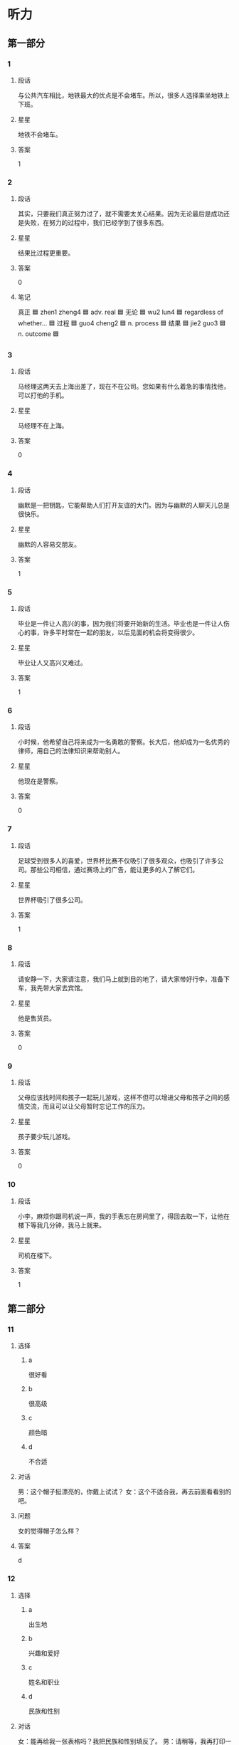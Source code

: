 * 听力

** 第一部分

*** 1
:PROPERTIES:
:ID: c6d8f37f-7876-477a-93d0-06de25a3c7e3
:END:

**** 段话
与公共汽车相比，地铁最大的优点是不会堵车。所以，很多人选择乘坐地铁上下班。

**** 星星

地铁不会堵车。

**** 答案

1

*** 2
:PROPERTIES:
:ID: c08ccf7d-7fee-42e3-88a5-2d2447e5aa63
:END:

**** 段话

其实，只要我们真正努力过了，就不需要太关心结果。因为无论最后是成功还是失败，在努力的过程中，我们已经学到了很多东西。

**** 星星

结果比过程更重要。

**** 答案

0

**** 笔记
:PROPERTIES:
:CREATED: [2023-01-04 20:07:36 -05]
:END:

真正 🟦 zhen1 zheng4 🟦 adv. real 🟦
无论 🟦 wu2 lun4 🟦 regardless of whether... 🟦
过程 🟦 guo4 cheng2 🟦 n. process 🟦
结果 🟦 jie2 guo3 🟦 n. outcome 🟦
*** 3
:PROPERTIES:
:ID: 47bfdbe4-6817-433b-86e9-28bc2cd163a6
:END:

**** 段话

马经理这两天去上海出差了，现在不在公司。您如果有什么着急的事情找他，可以打他的手机。

**** 星星

马经理不在上海。

**** 答案

0

*** 4
:PROPERTIES:
:ID: c36d5900-43e6-4491-af1e-a852928b6735
:END:

**** 段话

幽默是一把钥匙，它能帮助人们打开友谊的大门。因为与幽默的人聊天儿总是很快乐。

**** 星星

幽默的人容易交朋友。

**** 答案

1

*** 5
:PROPERTIES:
:ID: f05332a0-9ef3-49d6-b6e3-c0621dbae55d
:END:

**** 段话

毕业是一件让人高兴的事，因为我们将要开始新的生活。毕业也是一件让人伤心的事，许多平时常在一起的朋友，以后见面的机会将变得很少。

**** 星星

毕业让人又高兴又难过。

**** 答案

1

*** 6
:PROPERTIES:
:ID: d1e3d665-7af1-46f2-be5b-25cf4ab0fac7
:END:

**** 段话

小时候，他希望自己将来成为一名勇敢的警察。长大后，他却成为一名优秀的律师，用自己的法律知识来帮助别人。

**** 星星

他现在是警察。

**** 答案

0

*** 7
:PROPERTIES:
:ID: f02db30f-b67b-4f85-bc50-9d82557a65a1
:END:

**** 段话

足球受到很多人的喜爱，世界杯比赛不仅吸引了很多观众，也吸引了许多公司。那些公司相信，通过赛场上的广告，能让更多的人了解它们。

**** 星星

世界杯吸引了很多公司。

**** 答案

1

*** 8
:PROPERTIES:
:ID: 48a68f97-ef79-4c68-9941-4a0b7f77138e
:END:

**** 段话

请安静一下，大家请注意，我们马上就到目的地了，请大家带好行李，准备下车，我先带大家去宾馆。

**** 星星

他是售货员。

**** 答案

0

*** 9
:PROPERTIES:
:ID: 88d519d8-4da5-4cde-9789-4be72e544361
:END:

**** 段话

父母应该找时间和孩子一起玩儿游戏，这样不但可以增进父母和孩子之间的感情交流，而且可以让父母暂时忘记工作的压力。

**** 星星

孩子要少玩儿游戏。

**** 答案

0

*** 10
:PROPERTIES:
:ID: f87c8c3a-a400-47ac-a126-e54e0fc93ae5
:END:

**** 段话

小李，麻烦你跟司机说一声，我的手表忘在房间里了，得回去取一下，让他在楼下等我几分钟，我马上就来。

**** 星星

司机在楼下。

**** 答案

1

** 第二部分
:PROPERTIES:
:CREATED: [2022-12-26 13:37:55 -05]
:END:

*** 11
:PROPERTIES:
:CREATED: [2022-12-26 13:37:55 -05]
:ID: 42ed44f8-2edd-42cc-ad27-65848c7894f2
:END:

**** 选择
:PROPERTIES:
:CREATED: [2022-12-26 13:37:55 -05]
:END:

***** a
:PROPERTIES:
:CREATED: [2022-12-26 13:37:55 -05]
:END:

很好看

***** b
:PROPERTIES:
:CREATED: [2022-12-26 13:37:55 -05]
:END:

很高级

***** c
:PROPERTIES:
:CREATED: [2022-12-26 13:37:55 -05]
:END:

颜色暗

***** d
:PROPERTIES:
:CREATED: [2022-12-26 13:37:55 -05]
:END:

不合适

**** 对话
:PROPERTIES:
:CREATED: [2022-12-26 13:37:55 -05]
:END:

男：这个帽子挺漂亮的，你戴上试试？
女：这个不适合我，再去前面看看别的吧。

**** 问题
:PROPERTIES:
:CREATED: [2022-12-26 13:37:55 -05]
:END:

女的觉得帽子怎么样？

**** 答案
:PROPERTIES:
:CREATED: [2022-12-26 13:37:55 -05]
:END:

d

*** 12
:PROPERTIES:
:CREATED: [2022-12-26 13:37:55 -05]
:ID: 9bdf1524-9e61-4c95-ab41-bf7f08d0a3ac
:END:

**** 选择
:PROPERTIES:
:CREATED: [2022-12-26 13:37:55 -05]
:END:

***** a
:PROPERTIES:
:CREATED: [2022-12-26 13:37:55 -05]
:END:

出生地

***** b
:PROPERTIES:
:CREATED: [2022-12-26 13:37:55 -05]
:END:

兴趣和爱好

***** c
:PROPERTIES:
:CREATED: [2022-12-26 13:37:55 -05]
:END:

姓名和职业

***** d
:PROPERTIES:
:CREATED: [2022-12-26 13:37:55 -05]
:END:

民族和性别

**** 对话
:PROPERTIES:
:CREATED: [2022-12-26 13:37:55 -05]
:END:

女：能再给我一张表格吗？我把民族和性别填反了。
男：请稍等，我再打印一张。

**** 问题
:PROPERTIES:
:CREATED: [2022-12-26 13:37:55 -05]
:END:

女的刚才把什么填错了？

**** 答案
:PROPERTIES:
:CREATED: [2022-12-26 13:37:55 -05]
:END:

d

*** 13
:PROPERTIES:
:CREATED: [2022-12-26 13:37:55 -05]
:ID: cd522848-86a4-4a8f-93a4-c861c5fc93d8
:END:

**** 选择
:PROPERTIES:
:CREATED: [2022-12-26 13:37:55 -05]
:END:

***** a
:PROPERTIES:
:CREATED: [2022-12-26 13:37:55 -05]
:END:

不想吃饭

***** b
:PROPERTIES:
:CREATED: [2022-12-26 13:37:55 -05]
:END:

需要鼓励

***** c
:PROPERTIES:
:CREATED: [2022-12-26 13:37:55 -05]
:END:

放弃减肥

***** d
:PROPERTIES:
:CREATED: [2022-12-26 13:37:55 -05]
:END:

继续运动

**** 对话
:PROPERTIES:
:CREATED: [2022-12-26 13:37:55 -05]
:END:

男：怎么又买这么多饼干和巧克力，难道你不减肥了？
女：减了一个月都没有瘦下来，我实在没有信心了。

**** 问题
:PROPERTIES:
:CREATED: [2022-12-26 13:37:55 -05]
:END:

女的是什么意思？

**** 答案
:PROPERTIES:
:CREATED: [2022-12-26 13:37:55 -05]
:END:

c

*** 14
:PROPERTIES:
:CREATED: [2022-12-26 13:37:55 -05]
:ID: e970b418-9675-4a56-9522-1c3e15658392
:END:

**** 选择
:PROPERTIES:
:CREATED: [2022-12-26 13:37:55 -05]
:END:

***** a
:PROPERTIES:
:CREATED: [2022-12-26 13:37:55 -05]
:END:

哭了

***** b
:PROPERTIES:
:CREATED: [2022-12-26 13:37:55 -05]
:END:

被骗了

***** c
:PROPERTIES:
:CREATED: [2022-12-26 13:37:55 -05]
:END:

腿擦破了

***** d
:PROPERTIES:
:CREATED: [2022-12-26 13:37:55 -05]
:END:

把篮球丢了

**** 对话
:PROPERTIES:
:CREATED: [2022-12-26 13:37:55 -05]
:END:

女：你的腿怎么流血了？我带你去医院吧。
男：没关系，刚才踢足球不小心擦破了皮，不疼。

**** 问题
:PROPERTIES:
:CREATED: [2022-12-26 13:37:55 -05]
:END:

男的刚才怎么了？

**** 答案
:PROPERTIES:
:CREATED: [2022-12-26 13:37:55 -05]
:END:

c

*** 15
:PROPERTIES:
:CREATED: [2022-12-26 13:37:55 -05]
:ID: 53b4a07a-6ae2-4b98-aadd-63cb9e602d50
:END:

**** 选择
:PROPERTIES:
:CREATED: [2022-12-26 13:37:55 -05]
:END:

***** a
:PROPERTIES:
:CREATED: [2022-12-26 13:37:55 -05]
:END:

洗澡

***** b
:PROPERTIES:
:CREATED: [2022-12-26 13:37:55 -05]
:END:

跑步

***** c
:PROPERTIES:
:CREATED: [2022-12-26 13:37:55 -05]
:END:

开窗户

***** d
:PROPERTIES:
:CREATED: [2022-12-26 13:37:55 -05]
:END:

打扫洗手间

**** 对话
:PROPERTIES:
:CREATED: [2022-12-26 13:37:55 -05]
:END:

男：早上起床，要先把窗户打开，让新鲜空气进来。
女：我刚去洗脸了，还没来得及开呢，这就开。

**** 问题
:PROPERTIES:
:CREATED: [2022-12-26 13:37:55 -05]
:END:

女的没来得及做什么？

**** 答案
:PROPERTIES:
:CREATED: [2022-12-26 13:37:55 -05]
:END:

c

*** 16
:PROPERTIES:
:CREATED: [2022-12-26 13:37:55 -05]
:ID: b5a67771-2a06-45e8-b3ea-31c2a4709b5f
:END:

**** 选择
:PROPERTIES:
:CREATED: [2022-12-26 13:37:55 -05]
:END:

***** a
:PROPERTIES:
:CREATED: [2022-12-26 13:37:55 -05]
:END:

公园对面

***** b
:PROPERTIES:
:CREATED: [2022-12-26 13:37:55 -05]
:END:

超市入口

***** c
:PROPERTIES:
:CREATED: [2022-12-26 13:37:55 -05]
:END:

教室门口

***** d
:PROPERTIES:
:CREATED: [2022-12-26 13:37:55 -05]
:END:

火车站旁边

**** 对话
:PROPERTIES:
:CREATED: [2022-12-26 13:37:55 -05]
:END:

女：喂，我在超市入口这儿呢，你怎么还没到？
男：我对这儿不太熟悉，好了，我看见你了，马上到，先挂了。

**** 问题
:PROPERTIES:
:CREATED: [2022-12-26 13:37:55 -05]
:END:

他们打算在哪儿见面？

**** 答案
:PROPERTIES:
:CREATED: [2022-12-26 13:37:55 -05]
:END:

b

*** 17
:PROPERTIES:
:CREATED: [2022-12-26 13:37:55 -05]
:ID: b3b1fd39-97c5-4444-94fb-0f3b06e9fb58
:END:

**** 选择
:PROPERTIES:
:CREATED: [2022-12-26 13:37:55 -05]
:END:

***** a
:PROPERTIES:
:CREATED: [2022-12-26 13:37:55 -05]
:END:

开车

***** b
:PROPERTIES:
:CREATED: [2022-12-26 13:37:55 -05]
:END:

坐地铁

***** c
:PROPERTIES:
:CREATED: [2022-12-26 13:37:55 -05]
:END:

坐出租车

***** d
:PROPERTIES:
:CREATED: [2022-12-26 13:37:55 -05]
:END:

骑自行车

**** 对话
:PROPERTIES:
:CREATED: [2022-12-26 13:37:55 -05]
:END:

男：明天你打车直接去机场，不用来接我了，我坐地铁去，很方便。
女：也行，那咱们明天机场见。

**** 问题
:PROPERTIES:
:CREATED: [2022-12-26 13:37:55 -05]
:END:

男的明天怎么去机场？

**** 答案
:PROPERTIES:
:CREATED: [2022-12-26 13:37:55 -05]
:END:

b

*** 18
:PROPERTIES:
:CREATED: [2022-12-26 13:37:55 -05]
:ID: cc4dc7d9-0d91-496a-acfa-eb99e2df05b8
:END:

**** 选择
:PROPERTIES:
:CREATED: [2022-12-26 13:37:55 -05]
:END:

***** a
:PROPERTIES:
:CREATED: [2022-12-26 13:37:55 -05]
:END:

很粗心

***** b
:PROPERTIES:
:CREATED: [2022-12-26 13:37:55 -05]
:END:

生病了

***** c
:PROPERTIES:
:CREATED: [2022-12-26 13:37:55 -05]
:END:

爱抽烟

***** d
:PROPERTIES:
:CREATED: [2022-12-26 13:37:55 -05]
:END:

刚刚打针了

**** 对话
:PROPERTIES:
:CREATED: [2022-12-26 13:37:55 -05]
:END:

女：每天要按时吃药，注意休息，月底再来检查一次。
男：明白了，谢谢大夫，再见。

**** 问题
:PROPERTIES:
:CREATED: [2022-12-26 13:37:55 -05]
:END:

关于男的，可以知道什么？

**** 答案
:PROPERTIES:
:CREATED: [2022-12-26 13:37:55 -05]
:END:

b

*** 19
:PROPERTIES:
:CREATED: [2022-12-26 13:37:55 -05]
:ID: ed56c517-98ea-4cc4-a678-c039da65dc73
:END:

**** 选择
:PROPERTIES:
:CREATED: [2022-12-26 13:37:55 -05]
:END:

***** a
:PROPERTIES:
:CREATED: [2022-12-26 13:37:55 -05]
:END:

很危险

***** b
:PROPERTIES:
:CREATED: [2022-12-26 13:37:55 -05]
:END:

比较奇怪

***** c
:PROPERTIES:
:CREATED: [2022-12-26 13:37:55 -05]
:END:

不用担心

***** d
:PROPERTIES:
:CREATED: [2022-12-26 13:37:55 -05]
:END:

没办法完成

**** 对话
:PROPERTIES:
:CREATED: [2022-12-26 13:37:55 -05]
:END:

男：小赵，由你负责写这次会议的总结怎么样？
女：没问题，您放心，周四我就可以给您。

**** 问题
:PROPERTIES:
:CREATED: [2022-12-26 13:37:55 -05]
:END:

女的觉得这个任务怎么样？

**** 答案
:PROPERTIES:
:CREATED: [2022-12-26 13:37:55 -05]
:END:

c

*** 20
:PROPERTIES:
:CREATED: [2022-12-26 13:37:55 -05]
:ID: 58a58903-7442-443e-96e9-982a9289d655
:END:

**** 选择
:PROPERTIES:
:CREATED: [2022-12-26 13:37:55 -05]
:END:

***** a
:PROPERTIES:
:CREATED: [2022-12-26 13:37:55 -05]
:END:

客人

***** b
:PROPERTIES:
:CREATED: [2022-12-26 13:37:55 -05]
:END:

邻居

***** c
:PROPERTIES:
:CREATED: [2022-12-26 13:37:55 -05]
:END:

妻子

***** d
:PROPERTIES:
:CREATED: [2022-12-26 13:37:55 -05]
:END:

哥哥

**** 对话
:PROPERTIES:
:CREATED: [2022-12-26 13:37:55 -05]
:END:

女：孙师傅，您昨天下午出去了？
男：对，我陪几个客人去了趟长城，然后就回公司了，有什么事吗？

**** 问题
:PROPERTIES:
:CREATED: [2022-12-26 13:37:55 -05]
:END:

男的陪谁去长城了？

**** 答案
:PROPERTIES:
:CREATED: [2022-12-26 13:37:55 -05]
:END:

a

*** 21
:PROPERTIES:
:CREATED: [2022-12-26 13:37:55 -05]
:ID: 0929c0e5-b4f4-4925-a1fc-0ef7bb7540a5
:END:

**** 选择
:PROPERTIES:
:CREATED: [2022-12-26 13:37:55 -05]
:END:

***** a
:PROPERTIES:
:CREATED: [2022-12-26 13:37:55 -05]
:END:

气温高

***** b
:PROPERTIES:
:CREATED: [2022-12-26 13:37:55 -05]
:END:

更浪漫

***** c
:PROPERTIES:
:CREATED: [2022-12-26 13:37:55 -05]
:END:

可以睡懒觉

***** d
:PROPERTIES:
:CREATED: [2022-12-26 13:37:55 -05]
:END:

不想去锻炼

**** 对话
:PROPERTIES:
:CREATED: [2022-12-26 13:37:55 -05]
:END:

男：终于到家了，快把空调打开，真是热死了。
女：打开了，真希望下一场大雨，让天气凉快下来。

**** 问题
:PROPERTIES:
:CREATED: [2022-12-26 13:37:55 -05]
:END:

女的为什么希望下场大雨？

**** 答案
:PROPERTIES:
:CREATED: [2022-12-26 13:37:55 -05]
:END:

a

*** 22
:PROPERTIES:
:CREATED: [2022-12-26 13:37:55 -05]
:ID: 75508691-3e62-4a65-b7de-b48684bdd3c9
:END:

**** 选择
:PROPERTIES:
:CREATED: [2022-12-26 13:37:55 -05]
:END:

***** a
:PROPERTIES:
:CREATED: [2022-12-26 13:37:55 -05]
:END:

咖啡

***** b
:PROPERTIES:
:CREATED: [2022-12-26 13:37:55 -05]
:END:

果汁

***** c
:PROPERTIES:
:CREATED: [2022-12-26 13:37:55 -05]
:END:

绿茶

***** d
:PROPERTIES:
:CREATED: [2022-12-26 13:37:55 -05]
:END:

啤酒

**** 对话
:PROPERTIES:
:CREATED: [2022-12-26 13:37:55 -05]
:END:

女：李先生，这是给您留的座位，您请。
男：谢谢，先给我们来两杯绿茶，把菜单给我，我来点菜。

**** 问题
:PROPERTIES:
:CREATED: [2022-12-26 13:37:55 -05]
:END:

男的想要喝什么？

**** 答案
:PROPERTIES:
:CREATED: [2022-12-26 13:37:55 -05]
:END:

c

*** 23
:PROPERTIES:
:CREATED: [2022-12-26 13:37:55 -05]
:ID: 8ff3e709-101c-4e7c-9b5c-342fd608eaed
:END:

**** 选择
:PROPERTIES:
:CREATED: [2022-12-26 13:37:55 -05]
:END:

***** a
:PROPERTIES:
:CREATED: [2022-12-26 13:37:55 -05]
:END:

太厚

***** b
:PROPERTIES:
:CREATED: [2022-12-26 13:37:55 -05]
:END:

无聊

***** c
:PROPERTIES:
:CREATED: [2022-12-26 13:37:55 -05]
:END:

很有名

***** d
:PROPERTIES:
:CREATED: [2022-12-26 13:37:55 -05]
:END:

翻译得不好

**** 对话
:PROPERTIES:
:CREATED: [2022-12-26 13:37:55 -05]
:END:

男：这本小说这么厚，什么时候才能看完啊。
女：每天晚上看十几页，差不多一个月就可以看完。

**** 问题
:PROPERTIES:
:CREATED: [2022-12-26 13:37:55 -05]
:END:

男的认为这本书怎么样？

**** 答案
:PROPERTIES:
:CREATED: [2022-12-26 13:37:55 -05]
:END:

a

*** 24
:PROPERTIES:
:CREATED: [2022-12-26 13:37:55 -05]
:ID: 60c0095c-b4a1-4100-b3f5-231a11ca425c
:END:

**** 选择
:PROPERTIES:
:CREATED: [2022-12-26 13:37:55 -05]
:END:

***** a
:PROPERTIES:
:CREATED: [2022-12-26 13:37:55 -05]
:END:

菜便宜

***** b
:PROPERTIES:
:CREATED: [2022-12-26 13:37:55 -05]
:END:

汤免费

***** c
:PROPERTIES:
:CREATED: [2022-12-26 13:37:55 -05]
:END:

服务差

***** d
:PROPERTIES:
:CREATED: [2022-12-26 13:37:55 -05]
:END:

正在打折

**** 对话
:PROPERTIES:
:CREATED: [2022-12-26 13:37:55 -05]
:END:

女：今天中午我们出去吃吧。
男：好，附近刚开了一家饭馆儿，菜做得很好吃，而且不贵。

**** 问题
:PROPERTIES:
:CREATED: [2022-12-26 13:37:55 -05]
:END:

关于那个饭馆儿，可以知道什么？

**** 答案
:PROPERTIES:
:CREATED: [2022-12-26 13:37:55 -05]
:END:

a

*** 25
:PROPERTIES:
:CREATED: [2022-12-26 13:37:55 -05]
:ID: 006cb42c-a68b-4c19-b0d4-51783a5a502b
:END:

**** 选择
:PROPERTIES:
:CREATED: [2022-12-26 13:37:55 -05]
:END:

***** a
:PROPERTIES:
:CREATED: [2022-12-26 13:37:55 -05]
:END:

密码

***** b
:PROPERTIES:
:CREATED: [2022-12-26 13:37:55 -05]
:END:

一些解释

***** c
:PROPERTIES:
:CREATED: [2022-12-26 13:37:55 -05]
:END:

一些意见

***** d
:PROPERTIES:
:CREATED: [2022-12-26 13:37:55 -05]
:END:

招聘说明

**** 对话
:PROPERTIES:
:CREATED: [2022-12-26 13:37:55 -05]
:END:

男：这份材料我看过了，我的意见都写在上面了。
女：谢谢您，我们回去后会按照您的意见再重新整理一下。

**** 问题
:PROPERTIES:
:CREATED: [2022-12-26 13:37:55 -05]
:END:

男的在材料上写什么了？

**** 答案
:PROPERTIES:
:CREATED: [2022-12-26 13:37:55 -05]
:END:

c

** 第三部分
:PROPERTIES:
:CREATED: [2022-12-26 13:49:42 -05]
:END:

*** 26
:PROPERTIES:
:CREATED: [2022-12-26 13:49:42 -05]
:ID: 88a7e7c1-4ca4-4d4c-a813-17f82258d2bb
:END:

**** 选择
:PROPERTIES:
:CREATED: [2022-12-26 13:49:42 -05]
:END:

***** a
:PROPERTIES:
:CREATED: [2022-12-26 13:49:42 -05]
:END:

天黑了

***** b
:PROPERTIES:
:CREATED: [2022-12-26 13:49:42 -05]
:END:

西瓜不好吃

***** c
:PROPERTIES:
:CREATED: [2022-12-26 13:49:42 -05]
:END:

孙子去上课

***** d
:PROPERTIES:
:CREATED: [2022-12-26 13:49:42 -05]
:END:

作业没写完

**** 对话
:PROPERTIES:
:CREATED: [2022-12-26 13:49:42 -05]
:END:

女：把香蕉皮扔到垃圾桶里去，以后别随便扔东西。
男：知道了，奶奶。
女：数学作业写完了吗？
男：没呢，我先出去玩儿一会儿，您在家休息吧。

**** 问题
:PROPERTIES:
:CREATED: [2022-12-26 13:49:42 -05]
:END:

根据对话，可以知道什么？

**** 答案
:PROPERTIES:
:CREATED: [2022-12-26 13:49:42 -05]
:END:

d

*** 27
:PROPERTIES:
:CREATED: [2022-12-26 13:49:42 -05]
:ID: a698e1b5-8cec-4bf0-a8f4-22785664e888
:END:

**** 选择
:PROPERTIES:
:CREATED: [2022-12-26 13:49:42 -05]
:END:

***** a
:PROPERTIES:
:CREATED: [2022-12-26 13:49:42 -05]
:END:

很勇敢

***** b
:PROPERTIES:
:CREATED: [2022-12-26 13:49:42 -05]
:END:

很诚实

***** c
:PROPERTIES:
:CREATED: [2022-12-26 13:49:42 -05]
:END:

很可爱

***** d
:PROPERTIES:
:CREATED: [2022-12-26 13:49:43 -05]
:END:

很有礼貌

**** 对话
:PROPERTIES:
:CREATED: [2022-12-26 13:49:43 -05]
:END:

男：您能给我们介绍一些您的成功经验吗？
女：我觉得要重视平时的积累，要多向周围的人学习。
男：那您觉得您最大的优点是什么呢？
女：是诚实。

**** 问题
:PROPERTIES:
:CREATED: [2022-12-26 13:49:43 -05]
:END:

女的觉得自己怎么样？

**** 答案
:PROPERTIES:
:CREATED: [2022-12-26 13:49:43 -05]
:END:

b

*** 28
:PROPERTIES:
:CREATED: [2022-12-26 13:49:43 -05]
:ID: a2c18165-daef-412b-a69c-48461c3679bb
:END:

**** 选择
:PROPERTIES:
:CREATED: [2022-12-26 13:49:43 -05]
:END:

***** a
:PROPERTIES:
:CREATED: [2022-12-26 13:49:43 -05]
:END:

医生

***** b
:PROPERTIES:
:CREATED: [2022-12-26 13:49:43 -05]
:END:

记者

***** c
:PROPERTIES:
:CREATED: [2022-12-26 13:49:43 -05]
:END:

演员

***** d
:PROPERTIES:
:CREATED: [2022-12-26 13:49:43 -05]
:END:

运动员

**** 对话
:PROPERTIES:
:CREATED: [2022-12-26 13:49:43 -05]
:END:

女：小王，你也来商场购物啊？
男：我要买个行李箱。您要买什么？
女：今天休息，所以过来逛逛。你买行李箱要去哪儿？
男：我周末要去外地演出。

**** 问题
:PROPERTIES:
:CREATED: [2022-12-26 13:49:43 -05]
:END:

男的最可能是做什么的？

**** 答案
:PROPERTIES:
:CREATED: [2022-12-26 13:49:43 -05]
:END:

c

*** 29
:PROPERTIES:
:CREATED: [2022-12-26 13:49:43 -05]
:ID: 380e2d56-51fe-4a9b-a416-a6451f789449
:END:

**** 选择
:PROPERTIES:
:CREATED: [2022-12-26 13:49:43 -05]
:END:

***** a
:PROPERTIES:
:CREATED: [2022-12-26 13:49:43 -05]
:END:

搬走了

***** b
:PROPERTIES:
:CREATED: [2022-12-26 13:49:43 -05]
:END:

生意不好

***** c
:PROPERTIES:
:CREATED: [2022-12-26 13:49:43 -05]
:END:

牛奶不合格

***** d
:PROPERTIES:
:CREATED: [2022-12-26 13:49:43 -05]
:END:

不提供牛奶了

**** 对话
:PROPERTIES:
:CREATED: [2022-12-26 13:49:43 -05]
:END:

男：你那儿最近有什么好消息没？
女：好消息和坏消息各有一个，你先听哪个？
男：那你先说坏消息是什么？
女：以前那家奶牛场不向我们提供牛奶了。好消息是我们又联系上了另一家奶牛场。

**** 问题
:PROPERTIES:
:CREATED: [2022-12-26 13:49:43 -05]
:END:

以前的奶牛场怎么了？

**** 答案
:PROPERTIES:
:CREATED: [2022-12-26 13:49:43 -05]
:END:

d

**** ANSWERED 
:PROPERTIES:
:CREATED: [2023-01-02 12:12:14 -05]
:END:
:LOGBOOK:
- State "ANSWERED"   from "UNANSWERED" [2023-01-05 Thu 18:53]
- State "UNANSWERED" from              [2023-01-02 Mon 12:12]
:END:

***** Question
:PROPERTIES:
:CREATED: [2023-01-02 12:12:29 -05]
:END:

What could be some reasons that the previous company decided not to provide milk anymore? Does this have to do with Chinese culture in businesses?

男：你那儿最近有什么好消息没？
女：好消息和坏消息各有一个，你先听哪个？
男：那你先说坏消息是什么？
女：➡️以前那家奶牛场不向我们提供牛奶了⬅️。好消息是我们又联系上了另一家奶牛场。
问：以前的奶牛场怎么了？

***** Answer
:PROPERTIES:
:CREATED: [2023-01-05 18:52:15 -05]
:END:

It is nothing about Chinese culture. Qi said there are some reasons

+ They are in bankrupt.
+ Find another customer

*** 30
:PROPERTIES:
:CREATED: [2022-12-26 13:49:43 -05]
:ID: ae23494d-9a45-4277-87a6-304d77368ca1
:END:

**** 选择
:PROPERTIES:
:CREATED: [2022-12-26 13:49:43 -05]
:END:

***** a
:PROPERTIES:
:CREATED: [2022-12-26 13:49:43 -05]
:END:

中国制造

***** b
:PROPERTIES:
:CREATED: [2022-12-26 13:49:43 -05]
:END:

旅行计划

***** c
:PROPERTIES:
:CREATED: [2022-12-26 13:49:43 -05]
:END:

环境污染

***** d
:PROPERTIES:
:CREATED: [2022-12-26 13:49:43 -05]
:END:

科学精神

**** 对话
:PROPERTIES:
:CREATED: [2022-12-26 13:49:43 -05]
:END:

女：去年夏天我去国外旅游，没想到买回来的礼物竟然都是中国制造。
男：这很正常，中国现在是世界制造大国。
女：是，随着质量的进一步提高，相信会有更多的中国制造。
男：当然，我们还需要继续提高质量，提高竞争力。

**** 问题
:PROPERTIES:
:CREATED: [2022-12-26 13:49:43 -05]
:END:

他们在谈什么？

**** 答案
:PROPERTIES:
:CREATED: [2022-12-26 13:49:43 -05]
:END:

a

*** 31
:PROPERTIES:
:CREATED: [2022-12-26 13:49:43 -05]
:ID: 0c8f273a-deac-42bf-ae85-ab96d01588e0
:END:

**** 选择
:PROPERTIES:
:CREATED: [2022-12-26 13:49:43 -05]
:END:

***** a
:PROPERTIES:
:CREATED: [2022-12-26 13:49:43 -05]
:END:

丈夫

***** b
:PROPERTIES:
:CREATED: [2022-12-26 13:49:43 -05]
:END:

爷爷

***** c
:PROPERTIES:
:CREATED: [2022-12-26 13:49:43 -05]
:END:

阿姨

***** d
:PROPERTIES:
:CREATED: [2022-12-26 13:49:43 -05]
:END:

老师

**** 对话
:PROPERTIES:
:CREATED: [2022-12-26 13:49:43 -05]
:END:

男：听说你从小就开始写日记了？
女：是，开始是老师要求写，写每天发生的有意思的事，慢慢就成习惯了。
男：你觉得写日记有什么好处？
女：可以给我留下一些美好的回忆。

**** 问题
:PROPERTIES:
:CREATED: [2022-12-26 13:49:43 -05]
:END:

刚开始是谁要求她写日记的？

**** 答案
:PROPERTIES:
:CREATED: [2022-12-26 13:49:43 -05]
:END:

d

*** 32
:PROPERTIES:
:CREATED: [2022-12-26 13:49:43 -05]
:ID: 4af616af-c8f3-424e-aadd-1c29b58ba50a
:END:

**** 选择
:PROPERTIES:
:CREATED: [2022-12-26 13:49:43 -05]
:END:

***** a
:PROPERTIES:
:CREATED: [2022-12-26 13:49:43 -05]
:END:

变胖了

***** b
:PROPERTIES:
:CREATED: [2022-12-26 13:49:43 -05]
:END:

要考试了

***** c
:PROPERTIES:
:CREATED: [2022-12-26 13:49:43 -05]
:END:

游泳输了

***** d
:PROPERTIES:
:CREATED: [2022-12-26 13:49:43 -05]
:END:

时间提前了

**** 对话
:PROPERTIES:
:CREATED: [2022-12-26 13:49:43 -05]
:END:

女：动作快一点儿，快来不及了。
男：什么来不及了，你拉我去哪里？
女：出发时间改下午两点了，现在就集合。
男：怎么没通知我们啊？

**** 问题
:PROPERTIES:
:CREATED: [2022-12-26 13:49:43 -05]
:END:

女的为什么着急？

**** 答案
:PROPERTIES:
:CREATED: [2022-12-26 13:49:43 -05]
:END:

d

*** 33
:PROPERTIES:
:CREATED: [2022-12-26 13:49:43 -05]
:ID: cb356579-8069-4fc0-863c-4d3b606fc1b5
:END:

**** 选择
:PROPERTIES:
:CREATED: [2022-12-26 13:49:43 -05]
:END:

***** a
:PROPERTIES:
:CREATED: [2022-12-26 13:49:43 -05]
:END:

爱吃鱼

***** b
:PROPERTIES:
:CREATED: [2022-12-26 13:49:43 -05]
:END:

是大学生

***** c
:PROPERTIES:
:CREATED: [2022-12-26 13:49:43 -05]
:END:

性格活泼

***** d
:PROPERTIES:
:CREATED: [2022-12-26 13:49:43 -05]
:END:

喜欢上网

**** 对话
:PROPERTIES:
:CREATED: [2022-12-26 13:49:43 -05]
:END:

男：你们俩真的是姐妹呀？
女：对，不像吗？
男：细看的话，鼻子和眼睛确实挺像的。
女：别人也都这么说，不过我妹性格比我活泼。

**** 问题
:PROPERTIES:
:CREATED: [2022-12-26 13:49:43 -05]
:END:

关于她妹妹，可以知道什么？

**** 答案
:PROPERTIES:
:CREATED: [2022-12-26 13:49:43 -05]
:END:

c

*** 34
:PROPERTIES:
:CREATED: [2022-12-26 13:49:43 -05]
:ID: ff4e486f-9691-4c07-8991-cc1119020978
:END:

**** 选择
:PROPERTIES:
:CREATED: [2022-12-26 13:49:43 -05]
:END:

***** a
:PROPERTIES:
:CREATED: [2022-12-26 13:49:43 -05]
:END:

开会

***** b
:PROPERTIES:
:CREATED: [2022-12-26 13:49:43 -05]
:END:

办签证

***** c
:PROPERTIES:
:CREATED: [2022-12-26 13:49:43 -05]
:END:

看同事

***** d
:PROPERTIES:
:CREATED: [2022-12-26 13:49:43 -05]
:END:

看京剧表演

**** 对话
:PROPERTIES:
:CREATED: [2022-12-26 13:49:43 -05]
:END:

女：周老师，没想到在这儿遇到您！您去哪儿？
男：去北京参加一个教育工作会，你呢？
女：我也回北京，我弟弟要结婚。您是十点零五的飞机吗？
男：对。我刚听广播里说，飞机要推迟半小时起飞。

**** 问题
:PROPERTIES:
:CREATED: [2022-12-26 13:49:43 -05]
:END:

周老师去北京做什么？

**** 答案
:PROPERTIES:
:CREATED: [2022-12-26 13:49:43 -05]
:END:

a

*** 35
:PROPERTIES:
:CREATED: [2022-12-26 13:49:43 -05]
:ID: ac6d2ef2-1aac-42b6-ae90-75b6563bbf9e
:END:

**** 选择
:PROPERTIES:
:CREATED: [2022-12-26 13:49:43 -05]
:END:

***** a
:PROPERTIES:
:CREATED: [2022-12-26 13:49:43 -05]
:END:

4月

***** b
:PROPERTIES:
:CREATED: [2022-12-26 13:49:43 -05]
:END:

5月

***** c
:PROPERTIES:
:CREATED: [2022-12-26 13:49:43 -05]
:END:

8月

***** d
:PROPERTIES:
:CREATED: [2022-12-26 13:49:43 -05]
:END:

10 月

**** 对话
:PROPERTIES:
:CREATED: [2022-12-26 13:49:43 -05]
:END:

男：你好，我想报名参加这个月的普通话水平考试。
女：对不起，报名工作今天上午刚结束。
男：啊，那下一次考试是什么时候？
女：八月十五号，报名时间您可以上我们的网站查一下。

**** 问题
:PROPERTIES:
:CREATED: [2022-12-26 13:49:43 -05]
:END:

下一次考试是几月？

**** 答案
:PROPERTIES:
:CREATED: [2022-12-26 13:49:43 -05]
:END:

c

*** 36-37
:PROPERTIES:
:CREATED: [2022-12-27 01:18:57 -05]
:ID: 48fbe111-a848-4951-ac1b-74d76ec3466f
:END:

**** 段话
:PROPERTIES:
:CREATED: [2022-12-27 01:18:57 -05]
:END:

我爸和我妈是大学同学，现在我又在他们那个学校里读博士。可以说，我和他们既是儿子和父母的关系，又是同学关系。我常和我爸爸开玩笑，叫他“老同学”。

**** 题
:PROPERTIES:
:CREATED: [2022-12-27 01:18:57 -05]
:END:

***** 36
:PROPERTIES:
:CREATED: [2022-12-27 01:18:57 -05]
:END:

****** 问题
:PROPERTIES:
:CREATED: [2022-12-27 01:18:57 -05]
:END:

说话人现在在学校做什么？

****** 选择
:PROPERTIES:
:CREATED: [2022-12-27 01:18:57 -05]
:END:

******* a
:PROPERTIES:
:CREATED: [2022-12-27 01:18:57 -05]
:END:

读硕士

******* b
:PROPERTIES:
:CREATED: [2022-12-27 01:18:57 -05]
:END:

读博士

******* c
:PROPERTIES:
:CREATED: [2022-12-27 01:18:57 -05]
:END:

当教授

******* d
:PROPERTIES:
:CREATED: [2022-12-27 01:18:57 -05]
:END:

当校长

****** 答案
:PROPERTIES:
:CREATED: [2022-12-27 01:18:57 -05]
:END:

b

***** 37
:PROPERTIES:
:CREATED: [2022-12-27 01:18:57 -05]
:END:

****** 问题
:PROPERTIES:
:CREATED: [2022-12-27 01:18:57 -05]
:END:

关于说话人，可以知道什么？

****** 选择
:PROPERTIES:
:CREATED: [2022-12-27 01:18:57 -05]
:END:

******* a
:PROPERTIES:
:CREATED: [2022-12-27 01:18:57 -05]
:END:

个子矮

******* b
:PROPERTIES:
:CREATED: [2022-12-27 01:18:57 -05]
:END:

会弹钢琴

******* c
:PROPERTIES:
:CREATED: [2022-12-27 01:18:57 -05]
:END:

和父母同校

******* d
:PROPERTIES:
:CREATED: [2022-12-27 01:18:57 -05]
:END:

专业是中文

****** 答案
:PROPERTIES:
:CREATED: [2022-12-27 01:18:57 -05]
:END:

c

*** 38-39
:PROPERTIES:
:CREATED: [2022-12-27 01:18:57 -05]
:ID: c27aab38-a91e-4c58-ae2a-b5a29cab36e2
:END:

**** 段话
:PROPERTIES:
:CREATED: [2022-12-27 01:18:57 -05]
:END:

学习一种语言不是简单的事情，许多人在开始学的时候觉得很困难，于是就放弃了。但是只要坚持下来，从最基础的东西学起，慢慢就会发现自己的变化。这时候就会增加我们的信心，离学好这种语言也就越来越近了。

**** 题
:PROPERTIES:
:CREATED: [2022-12-27 01:18:57 -05]
:END:

***** 38
:PROPERTIES:
:CREATED: [2022-12-27 01:18:57 -05]
:END:

****** 问题
:PROPERTIES:
:CREATED: [2022-12-27 01:18:57 -05]
:END:

很多人开始学习一种语言时会觉得怎么样？

****** 选择
:PROPERTIES:
:CREATED: [2022-12-27 01:18:57 -05]
:END:

******* a
:PROPERTIES:
:CREATED: [2022-12-27 01:18:57 -05]
:END:

很害怕

******* b
:PROPERTIES:
:CREATED: [2022-12-27 01:18:57 -05]
:END:

很困难

******* c
:PROPERTIES:
:CREATED: [2022-12-27 01:18:57 -05]
:END:

非常得意

******* d
:PROPERTIES:
:CREATED: [2022-12-27 01:18:57 -05]
:END:

十分有趣

****** 答案
:PROPERTIES:
:CREATED: [2022-12-27 01:18:57 -05]
:END:

b

***** 39
:PROPERTIES:
:CREATED: [2022-12-27 01:18:57 -05]
:END:

****** 问题
:PROPERTIES:
:CREATED: [2022-12-27 01:18:57 -05]
:END:

怎样才能学好一种语言？

****** 选择
:PROPERTIES:
:CREATED: [2022-12-27 01:18:57 -05]
:END:

******* a
:PROPERTIES:
:CREATED: [2022-12-27 01:18:57 -05]
:END:

要坚持

******* b
:PROPERTIES:
:CREATED: [2022-12-27 01:18:57 -05]
:END:

去留学

******* c
:PROPERTIES:
:CREATED: [2022-12-27 01:18:57 -05]
:END:

多练习

******* d
:PROPERTIES:
:CREATED: [2022-12-27 01:18:57 -05]
:END:

要特别仔细

****** 答案
:PROPERTIES:
:CREATED: [2022-12-27 01:18:57 -05]
:END:

a

*** 40-41
:PROPERTIES:
:CREATED: [2022-12-27 01:18:57 -05]
:ID: 3782b066-9677-48c4-8ff0-f95f10deac36
:END:

**** 段话
:PROPERTIES:
:CREATED: [2022-12-27 01:18:57 -05]
:END:

真正的爱情可以使两个人相互理解、信任和尊重，使我们的生活变得更精彩。无论穷还是富，真正的爱情会让人觉得不孤单，仅仅一个笑脸、一句关心的话，就会让人感觉非常幸福。

**** 题
:PROPERTIES:
:CREATED: [2022-12-27 01:18:57 -05]
:END:

***** 40
:PROPERTIES:
:CREATED: [2022-12-27 01:18:57 -05]
:END:

****** 问题
:PROPERTIES:
:CREATED: [2022-12-27 01:18:57 -05]
:END:

爱情可以让生活变得怎么样？

****** 选择
:PROPERTIES:
:CREATED: [2022-12-27 01:18:57 -05]
:END:

******* a
:PROPERTIES:
:CREATED: [2022-12-27 01:18:57 -05]
:END:

精彩

******* b
:PROPERTIES:
:CREATED: [2022-12-27 01:18:57 -05]
:END:

复杂

******* c
:PROPERTIES:
:CREATED: [2022-12-27 01:18:57 -05]
:END:

可惜

******* d
:PROPERTIES:
:CREATED: [2022-12-27 01:18:57 -05]
:END:

安全

****** 答案
:PROPERTIES:
:CREATED: [2022-12-27 01:18:57 -05]
:END:

a

***** 41
:PROPERTIES:
:CREATED: [2022-12-27 01:18:57 -05]
:END:

****** 问题
:PROPERTIES:
:CREATED: [2022-12-27 01:18:57 -05]
:END:

这段话主要谈什么？

****** 选择
:PROPERTIES:
:CREATED: [2022-12-27 01:18:57 -05]
:END:

******* a
:PROPERTIES:
:CREATED: [2022-12-27 01:18:57 -05]
:END:

什么是信任

******* b
:PROPERTIES:
:CREATED: [2022-12-27 01:18:57 -05]
:END:

什么是幸福

******* c
:PROPERTIES:
:CREATED: [2022-12-27 01:18:57 -05]
:END:

爱情的作用

******* d
:PROPERTIES:
:CREATED: [2022-12-27 01:18:57 -05]
:END:

怎样尊重别人

****** 答案
:PROPERTIES:
:CREATED: [2022-12-27 01:18:57 -05]
:END:

c

*** 42-43
:PROPERTIES:
:CREATED: [2022-12-27 01:18:57 -05]
:ID: bcc1a803-2137-4e55-913a-fffde7993375
:END:

**** 段话
:PROPERTIES:
:CREATED: [2022-12-27 01:18:57 -05]
:END:

有人说时间就是金钱，我认为时间更像生命，钱花完了可以再赚，但是时间过去了就再也找不回来。时间不会为任何人、任何事停下脚步。每个人都不应该浪费时间，因为浪费时间也就是浪费生命。

**** 题
:PROPERTIES:
:CREATED: [2022-12-27 01:18:58 -05]
:END:

***** 42
:PROPERTIES:
:CREATED: [2022-12-27 01:18:58 -05]
:END:

****** 问题
:PROPERTIES:
:CREATED: [2022-12-27 01:18:58 -05]
:END:

说话人认为时间更像什么？

****** 选择
:PROPERTIES:
:CREATED: [2022-12-27 01:18:58 -05]
:END:

******* a
:PROPERTIES:
:CREATED: [2022-12-27 01:18:58 -05]
:END:

金钱

******* b
:PROPERTIES:
:CREATED: [2022-12-27 01:18:58 -05]
:END:

阳光

******* c
:PROPERTIES:
:CREATED: [2022-12-27 01:18:58 -05]
:END:

生命

******* d
:PROPERTIES:
:CREATED: [2022-12-27 01:18:58 -05]
:END:

风景

****** 答案
:PROPERTIES:
:CREATED: [2022-12-27 01:18:58 -05]
:END:

c

***** 43
:PROPERTIES:
:CREATED: [2022-12-27 01:18:58 -05]
:END:

****** 问题
:PROPERTIES:
:CREATED: [2022-12-27 01:18:58 -05]
:END:

这段话主要想告诉我们什么？

****** 选择
:PROPERTIES:
:CREATED: [2022-12-27 01:18:58 -05]
:END:

******* a
:PROPERTIES:
:CREATED: [2022-12-27 01:18:58 -05]
:END:

不要骄傲

******* b
:PROPERTIES:
:CREATED: [2022-12-27 01:18:58 -05]
:END:

要积累经验

******* c
:PROPERTIES:
:CREATED: [2022-12-27 01:18:58 -05]
:END:

要节约用水

******* d
:PROPERTIES:
:CREATED: [2022-12-27 01:18:58 -05]
:END:

别浪费时间

****** 答案
:PROPERTIES:
:CREATED: [2022-12-27 01:18:58 -05]
:END:

d

*** 44-45
:PROPERTIES:
:CREATED: [2022-12-27 01:18:58 -05]
:ID: 20280299-a54e-47f3-a69b-718dee28fbae
:END:

**** 段话
:PROPERTIES:
:CREATED: [2022-12-27 01:18:58 -05]
:END:

我不同意提高门票价格。门票价格提高后，门票收入好像会增加，可是来这儿的游客却有可能因此而减少，实际上总的收入在减少。所以我觉得应该降低门票价格，以吸引更多的人来这儿。

**** 题
:PROPERTIES:
:CREATED: [2022-12-27 01:18:58 -05]
:END:

***** 44
:PROPERTIES:
:CREATED: [2022-12-27 01:18:58 -05]
:END:

****** 问题
:PROPERTIES:
:CREATED: [2022-12-27 01:18:58 -05]
:END:

说话人对提高门票价格是什么态度？

****** 选择
:PROPERTIES:
:CREATED: [2022-12-27 01:18:58 -05]
:END:

******* a
:PROPERTIES:
:CREATED: [2022-12-27 01:18:58 -05]
:END:

支持

******* b
:PROPERTIES:
:CREATED: [2022-12-27 01:18:58 -05]
:END:

反对

******* c
:PROPERTIES:
:CREATED: [2022-12-27 01:18:58 -05]
:END:

后悔

******* d
:PROPERTIES:
:CREATED: [2022-12-27 01:18:58 -05]
:END:

同情

****** 答案
:PROPERTIES:
:CREATED: [2022-12-27 01:18:58 -05]
:END:

b

***** 45
:PROPERTIES:
:CREATED: [2022-12-27 01:18:58 -05]
:END:

****** 问题
:PROPERTIES:
:CREATED: [2022-12-27 01:18:58 -05]
:END:

说话人最可能在哪儿工作？

****** 选择
:PROPERTIES:
:CREATED: [2022-12-27 01:18:58 -05]
:END:

******* a
:PROPERTIES:
:CREATED: [2022-12-27 01:18:58 -05]
:END:

图书馆

******* b
:PROPERTIES:
:CREATED: [2022-12-27 01:18:58 -05]
:END:

大使馆

******* c
:PROPERTIES:
:CREATED: [2022-12-27 01:18:58 -05]
:END:

电影院

******* d
:PROPERTIES:
:CREATED: [2022-12-27 01:18:58 -05]
:END:

动物园

****** 答案
:PROPERTIES:
:CREATED: [2022-12-27 01:18:58 -05]
:END:

d


* 阅读

** 第一部分
:PROPERTIES:
:CREATED: [2022-12-27 01:53:26 -05]
:END:

*** 46-50
:PROPERTIES:
:CREATED: [2022-12-27 01:53:26 -05]
:ID: df7d5bb1-187d-4df7-9171-968d2db79342
:END:

**** 选择
:PROPERTIES:
:CREATED: [2022-12-27 01:53:26 -05]
:END:

***** a
:PROPERTIES:
:CREATED: [2022-12-27 01:53:26 -05]
:END:

详细

***** b
:PROPERTIES:
:CREATED: [2022-12-27 01:53:26 -05]
:END:

偶尔

***** c
:PROPERTIES:
:CREATED: [2022-12-27 01:53:26 -05]
:END:

印象

***** d
:PROPERTIES:
:CREATED: [2022-12-27 01:53:26 -05]
:END:

坚持

***** e
:PROPERTIES:
:CREATED: [2022-12-27 01:53:26 -05]
:END:

经验

***** f
:PROPERTIES:
:CREATED: [2022-12-27 01:53:26 -05]
:END:

一共

**** 题
:PROPERTIES:
:CREATED: [2022-12-27 01:53:26 -05]
:END:

***** 46
:PROPERTIES:
:CREATED: [2022-12-27 01:53:26 -05]
:END:

****** 课文填空
:PROPERTIES:
:CREATED: [2022-12-27 01:53:26 -05]
:END:

她和我第一次约会的时候，就给我留下了很好的🟦。

****** 答案
:PROPERTIES:
:CREATED: [2022-12-27 01:53:26 -05]
:END:

c

***** 47
:PROPERTIES:
:CREATED: [2022-12-27 01:53:26 -05]
:END:

****** 课文填空
:PROPERTIES:
:CREATED: [2022-12-27 01:53:26 -05]
:END:

这篇文章，🟦介绍了国际经济的发展方向，值得阅读。

****** 答案
:PROPERTIES:
:CREATED: [2022-12-27 01:53:26 -05]
:END:

a

***** 48
:PROPERTIES:
:CREATED: [2022-12-27 01:53:26 -05]
:END:

****** 课文填空
:PROPERTIES:
:CREATED: [2022-12-27 01:53:26 -05]
:END:

小黄经常打网球、羽毛球，🟦也打打乒乓球。

****** 答案
:PROPERTIES:
:CREATED: [2022-12-27 01:53:26 -05]
:END:

b

***** 49
:PROPERTIES:
:CREATED: [2022-12-27 01:53:26 -05]
:END:

****** 课文填空
:PROPERTIES:
:CREATED: [2022-12-27 01:53:26 -05]
:END:

他各方面都不错，关键是缺少社会🟦。

****** 答案
:PROPERTIES:
:CREATED: [2022-12-27 01:53:26 -05]
:END:

e

***** 50
:PROPERTIES:
:CREATED: [2022-12-27 01:53:26 -05]
:END:

****** 课文填空
:PROPERTIES:
:CREATED: [2022-12-27 01:53:26 -05]
:END:

我算了一下，🟦来了 5 辆车，肯定超过 100 人了。

****** 答案
:PROPERTIES:
:CREATED: [2022-12-27 01:53:26 -05]
:END:

f

*** 51-55
:PROPERTIES:
:CREATED: [2022-12-27 02:05:26 -05]
:ID: f2948108-4449-48f1-85d9-107899779d4b
:END:

**** 选择
:PROPERTIES:
:CREATED: [2022-12-27 02:05:26 -05]
:END:

***** a
:PROPERTIES:
:CREATED: [2022-12-27 02:05:26 -05]
:END:

安排

***** b
:PROPERTIES:
:CREATED: [2022-12-27 02:05:26 -05]
:END:

扔

***** c
:PROPERTIES:
:CREATED: [2022-12-27 02:05:26 -05]
:END:

温度

***** d
:PROPERTIES:
:CREATED: [2022-12-27 02:05:26 -05]
:END:

准时

***** e
:PROPERTIES:
:CREATED: [2022-12-27 02:05:26 -05]
:END:

份

***** f
:PROPERTIES:
:CREATED: [2022-12-27 02:05:26 -05]
:END:

恐怕

**** 题
:PROPERTIES:
:CREATED: [2022-12-27 02:05:26 -05]
:END:

***** 51
:PROPERTIES:
:CREATED: [2022-12-27 02:05:26 -05]
:END:

****** 对话填空
:PROPERTIES:
:CREATED: [2022-12-27 02:05:26 -05]
:END:

Ａ：你帮我把这些文章复印一下吧，要 3🟦。
Ｂ：办公室的复印机坏了，我去楼下复印，一会儿给您送去。

****** 答案
:PROPERTIES:
:CREATED: [2022-12-27 02:05:26 -05]
:END:

e

***** 52
:PROPERTIES:
:CREATED: [2022-12-27 02:05:26 -05]
:END:

****** 对话填空
:PROPERTIES:
:CREATED: [2022-12-27 02:05:26 -05]
:END:

Ａ：叔叔，方向是不是反了？我们应该往东，这是往西。
Ｂ：🟦是你弄错了吧？我们现在是往东。

****** 答案
:PROPERTIES:
:CREATED: [2022-12-27 02:05:26 -05]
:END:

f

***** 53
:PROPERTIES:
:CREATED: [2022-12-27 02:05:26 -05]
:END:

****** 对话填空
:PROPERTIES:
:CREATED: [2022-12-27 02:05:26 -05]
:END:

Ａ：把铅笔和词典都放书包里，收拾好，别到处乱🟦。
Ｂ：爸爸，您说话越来越像妈妈了。

****** 答案
:PROPERTIES:
:CREATED: [2022-12-27 02:05:26 -05]
:END:

b

***** 54
:PROPERTIES:
:CREATED: [2022-12-27 02:05:26 -05]
:END:

****** 对话填空
:PROPERTIES:
:CREATED: [2022-12-27 02:05:26 -05]
:END:

Ａ：张小姐，我们上午 9 点半有个活动，请你给🟦一个会议室。
Ｂ：好的，您估计有多少人参加？

****** 答案
:PROPERTIES:
:CREATED: [2022-12-27 02:05:26 -05]
:END:

a

***** 55
:PROPERTIES:
:CREATED: [2022-12-27 02:05:26 -05]
:END:

****** 对话填空
:PROPERTIES:
:CREATED: [2022-12-27 02:05:26 -05]
:END:

Ａ：你来得真够🟦的，正好 8 点。
Ｂ：那就好，我还以为迟到了。

****** 答案
:PROPERTIES:
:CREATED: [2022-12-27 02:05:26 -05]
:END:

d

** 第二部分
:PROPERTIES:
:CREATED: [2022-12-27 11:00:43 -05]
:END:

*** 56
:PROPERTIES:
:CREATED: [2022-12-27 11:00:43 -05]
:ID: a6254078-7cd0-4bad-96b3-d29021a1a8b2
:END:

**** 句子
:PROPERTIES:
:CREATED: [2022-12-27 11:00:43 -05]
:END:

***** a
:PROPERTIES:
:CREATED: [2022-12-27 11:00:43 -05]
:END:

每个人都有烦恼

***** b
:PROPERTIES:
:CREATED: [2022-12-27 11:00:43 -05]
:END:

只不过有的人把它写在脸上

***** c
:PROPERTIES:
:CREATED: [2022-12-27 11:00:43 -05]
:END:

有的人把它放在心间

**** 答案
:PROPERTIES:
:CREATED: [2022-12-27 11:00:43 -05]
:END:

abc

*** 57
:PROPERTIES:
:CREATED: [2022-12-27 11:00:43 -05]
:ID: a62b38d4-7311-41f6-bc68-66801e856eff
:END:

**** 句子
:PROPERTIES:
:CREATED: [2022-12-27 11:00:43 -05]
:END:

***** a
:PROPERTIES:
:CREATED: [2022-12-27 11:00:43 -05]
:END:

是参加人数最多的一次

***** b
:PROPERTIES:
:CREATED: [2022-12-27 11:00:43 -05]
:END:

这次艺术节吸引了 3000 多人参加

***** c
:PROPERTIES:
:CREATED: [2022-12-27 11:00:43 -05]
:END:

亚洲艺术节于 9 月 21 日在北京举办

**** 答案
:PROPERTIES:
:CREATED: [2022-12-27 11:00:43 -05]
:END:

cba

*** 58
:PROPERTIES:
:CREATED: [2022-12-27 11:00:43 -05]
:ID: 9a190cce-f94a-4cef-890c-9011fa7c466b
:END:

**** 句子
:PROPERTIES:
:CREATED: [2022-12-27 11:00:43 -05]
:END:

***** a
:PROPERTIES:
:CREATED: [2022-12-27 11:00:43 -05]
:END:

游泳和爬山都是很好的运动

***** b
:PROPERTIES:
:CREATED: [2022-12-27 11:00:43 -05]
:END:

就能收到理想的效果

***** c
:PROPERTIES:
:CREATED: [2022-12-27 11:00:43 -05]
:END:

你选择其中任何一个并且坚持下来

**** 答案
:PROPERTIES:
:CREATED: [2022-12-27 11:00:43 -05]
:END:

acb

*** 59
:PROPERTIES:
:CREATED: [2022-12-27 11:00:43 -05]
:ID: 04e808b6-c680-45fd-8e46-c4b354d1eac3
:END:

**** 句子
:PROPERTIES:
:CREATED: [2022-12-27 11:00:43 -05]
:END:

***** a
:PROPERTIES:
:CREATED: [2022-12-27 11:00:43 -05]
:END:

秋冬季节，皮肤容易干燥

***** b
:PROPERTIES:
:CREATED: [2022-12-27 11:00:43 -05]
:END:

这是让很多人烦恼的事

***** c
:PROPERTIES:
:CREATED: [2022-12-27 11:00:43 -05]
:END:

为了远离这个烦恼，我们要注意多喝水

**** 答案
:PROPERTIES:
:CREATED: [2022-12-27 11:00:43 -05]
:END:

abc

*** 60
:PROPERTIES:
:CREATED: [2022-12-27 11:00:43 -05]
:ID: 02b5c6bb-642d-4a2c-8de0-80f25b0296a5
:END:

**** 句子
:PROPERTIES:
:CREATED: [2022-12-27 11:00:43 -05]
:END:

***** a
:PROPERTIES:
:CREATED: [2022-12-27 11:00:43 -05]
:END:

最能说的人不一定是最有能力的人

***** b
:PROPERTIES:
:CREATED: [2022-12-27 11:00:43 -05]
:END:

这是因为我们有两只耳朵、一张嘴

***** c
:PROPERTIES:
:CREATED: [2022-12-27 11:00:43 -05]
:END:

本来就是让我们多听少说的

**** 答案
:PROPERTIES:
:CREATED: [2022-12-27 11:00:43 -05]
:END:

abc

*** 61
:PROPERTIES:
:CREATED: [2022-12-27 11:00:43 -05]
:ID: 871f3a27-4930-4148-ac94-8d97ee08dc2b
:END:

**** 句子
:PROPERTIES:
:CREATED: [2022-12-27 11:00:43 -05]
:END:

***** a
:PROPERTIES:
:CREATED: [2022-12-27 11:00:43 -05]
:END:

每天都吸引了大量的游客

***** b
:PROPERTIES:
:CREATED: [2022-12-27 11:00:43 -05]
:END:

动物园里的这几只大熊猫

***** c
:PROPERTIES:
:CREATED: [2022-12-27 11:00:43 -05]
:END:

在寒暑假的时候，来参观的游客尤其多

**** 答案
:PROPERTIES:
:CREATED: [2022-12-27 11:00:43 -05]
:END:

bac

*** 62
:PROPERTIES:
:CREATED: [2022-12-27 11:00:43 -05]
:ID: 43689b1c-44e4-4baa-bac2-86d9313a7170
:END:

**** 句子
:PROPERTIES:
:CREATED: [2022-12-27 11:00:43 -05]
:END:

***** a
:PROPERTIES:
:CREATED: [2022-12-27 11:00:43 -05]
:END:

它通过两个年轻人的爱情故事

***** b
:PROPERTIES:
:CREATED: [2022-12-27 11:00:43 -05]
:END:

反映了当时的社会情况

***** c
:PROPERTIES:
:CREATED: [2022-12-27 11:00:43 -05]
:END:

《红楼梦》是中国著名的长篇小说

**** 答案
:PROPERTIES:
:CREATED: [2022-12-27 11:00:43 -05]
:END:

cab

*** 63
:PROPERTIES:
:CREATED: [2022-12-27 11:00:43 -05]
:ID: 30d37182-77c3-46ef-9a52-fbcaeabc061d
:END:

**** 句子
:PROPERTIES:
:CREATED: [2022-12-27 11:00:43 -05]
:END:

***** a
:PROPERTIES:
:CREATED: [2022-12-27 11:00:43 -05]
:END:

结果第二天就感冒了，又是咳嗽，又是发烧

***** b
:PROPERTIES:
:CREATED: [2022-12-27 11:00:43 -05]
:END:

所以在外边玩儿了很长时间

***** c
:PROPERTIES:
:CREATED: [2022-12-27 11:00:43 -05]
:END:

她从来没有见过这么大的雪，特别兴奋

**** 答案
:PROPERTIES:
:CREATED: [2022-12-27 11:00:43 -05]
:END:

cba

*** 64
:PROPERTIES:
:CREATED: [2022-12-27 11:00:43 -05]
:ID: d0cc3513-79f3-4741-99fd-9d12538c566f
:END:

**** 句子
:PROPERTIES:
:CREATED: [2022-12-27 11:00:44 -05]
:END:

***** a
:PROPERTIES:
:CREATED: [2022-12-27 11:00:44 -05]
:END:

只有尝过生活的酸、甜、苦、辣之后

***** b
:PROPERTIES:
:CREATED: [2022-12-27 11:00:44 -05]
:END:

最后变得成熟起来

***** c
:PROPERTIES:
:CREATED: [2022-12-27 11:00:44 -05]
:END:

我们才能更清楚地认识自己

**** 答案
:PROPERTIES:
:CREATED: [2022-12-27 11:00:44 -05]
:END:

acb

*** 65
:PROPERTIES:
:CREATED: [2022-12-27 11:00:44 -05]
:ID: 3fff99d7-b05a-4cf0-bd83-dad5247adbd4
:END:

**** 句子
:PROPERTIES:
:CREATED: [2022-12-27 11:00:44 -05]
:END:

***** a
:PROPERTIES:
:CREATED: [2022-12-27 11:00:44 -05]
:END:

现在突然改变主意

***** b
:PROPERTIES:
:CREATED: [2022-12-27 11:00:44 -05]
:END:

她肯定会非常失望的

***** c
:PROPERTIES:
:CREATED: [2022-12-27 11:00:44 -05]
:END:

上个星期六你就说女儿生日时要带她去海洋馆

**** 答案
:PROPERTIES:
:CREATED: [2022-12-27 11:00:44 -05]
:END:

cab

** 第三部分
:PROPERTIES:
:CREATED: [2022-12-27 10:37:28 -05]
:END:

*** 66
:PROPERTIES:
:ID: 55a5162b-1e19-472b-bfdc-1bd4ac29169b
:END:

**** 段话
:PROPERTIES:
:CREATED: [2023-01-01 16:58:51 -05]
:END:

自然界中，不少动物和植物为了保护自己，会适应周围环境的变化而改变身体的颜色或样子，使自己成为周围环境的一部分。

**** 星星
:PROPERTIES:
:CREATED: [2023-01-01 16:58:51 -05]
:END:

动植物改变身体颜色，是为了：

**** 选择
:PROPERTIES:
:CREATED: [2023-01-01 16:58:51 -05]
:END:

***** a
:PROPERTIES:
:CREATED: [2023-01-01 16:58:51 -05]
:END:

保护环境

***** b
:PROPERTIES:
:CREATED: [2023-01-01 16:58:51 -05]
:END:

不被发现

***** c
:PROPERTIES:
:CREATED: [2023-01-01 16:58:51 -05]
:END:

找到吃的

***** d
:PROPERTIES:
:CREATED: [2023-01-01 16:58:51 -05]
:END:

引起注意

**** 答案
:PROPERTIES:
:CREATED: [2023-01-01 16:58:51 -05]
:END:

b

*** 67
:PROPERTIES:
:ID: cb4c2e62-1de3-45a8-a32d-4d2488e7c368
:END:

**** 段话
:PROPERTIES:
:CREATED: [2023-01-01 16:58:51 -05]
:END:

很多时候，我们不得不去做一些自己不愿意做甚至很讨厌的工作。这时，我们最需要的就是耐心和责任心，还有一个愉快的心情。

**** 星星
:PROPERTIES:
:CREATED: [2023-01-01 16:58:51 -05]
:END:

做不喜欢做的工作时，应该：

**** 选择
:PROPERTIES:
:CREATED: [2023-01-01 16:58:51 -05]
:END:

***** a
:PROPERTIES:
:CREATED: [2023-01-01 16:58:51 -05]
:END:

有耐心

***** b
:PROPERTIES:
:CREATED: [2023-01-01 16:58:51 -05]
:END:

提前完成

***** c
:PROPERTIES:
:CREATED: [2023-01-01 16:58:51 -05]
:END:

互相讨论

***** d
:PROPERTIES:
:CREATED: [2023-01-01 16:58:51 -05]
:END:

拒绝加班

**** 答案
:PROPERTIES:
:CREATED: [2023-01-01 16:58:51 -05]
:END:

a

*** 68
:PROPERTIES:
:ID: 1af3e8bc-2f4f-4221-a7d0-dde7c4d59df9
:END:

**** 段话
:PROPERTIES:
:CREATED: [2023-01-01 16:58:51 -05]
:END:

年轻人喜欢穿衣打扮，但流行总是会变的，你不可能永远跟得上流行的脚步。关键是要找到适合自己的，让人看着舒服，这样就可以了。

**** 星星
:PROPERTIES:
:CREATED: [2023-01-01 16:58:51 -05]
:END:

年轻人最好穿什么样的衣服？

**** 选择
:PROPERTIES:
:CREATED: [2023-01-01 16:58:51 -05]
:END:

***** a
:PROPERTIES:
:CREATED: [2023-01-01 16:58:51 -05]
:END:

宽大的

***** b
:PROPERTIES:
:CREATED: [2023-01-01 16:58:51 -05]
:END:

正式的

***** c
:PROPERTIES:
:CREATED: [2023-01-01 16:58:51 -05]
:END:

流行的

***** d
:PROPERTIES:
:CREATED: [2023-01-01 16:58:51 -05]
:END:

适合自己的

**** 答案
:PROPERTIES:
:CREATED: [2023-01-01 16:58:51 -05]
:END:

d

*** 69
:PROPERTIES:
:ID: 8536256b-6071-417d-b02e-efaff9db2dad
:END:

**** 段话
:PROPERTIES:
:CREATED: [2023-01-01 16:58:51 -05]
:END:

读书有两种不好的做法值得我们注意：一是读什么信什么；二是信什么读什么。第一种做法不能帮助我们养成多想多问的习惯；第二种做法会让我们的阅读范围变得很窄。

**** 星星
:PROPERTIES:
:CREATED: [2023-01-01 16:58:51 -05]
:END:

根据这段话，读书应该：

**** 选择
:PROPERTIES:
:CREATED: [2023-01-01 16:58:51 -05]
:END:

***** a
:PROPERTIES:
:CREATED: [2023-01-01 16:58:51 -05]
:END:

信任作者

***** b
:PROPERTIES:
:CREATED: [2023-01-01 16:58:51 -05]
:END:

经常复习

***** c
:PROPERTIES:
:CREATED: [2023-01-01 16:58:51 -05]
:END:

规定时间

***** d
:PROPERTIES:
:CREATED: [2023-01-01 16:58:51 -05]
:END:

扩大阅读范围

**** 答案
:PROPERTIES:
:CREATED: [2023-01-01 16:58:51 -05]
:END:

d

*** 70
:PROPERTIES:
:ID: 4dac5894-cece-46ae-bcb5-9ef3592d6aae
:END:

**** 段话
:PROPERTIES:
:CREATED: [2023-01-01 16:58:51 -05]
:END:

买了大房子后，我一直想把以前的旧房子租出去。然而不知为什么，一直没有人给我打电话。后来才发现，原来广告上的电话号码写错了一个数字。

**** 星星
:PROPERTIES:
:CREATED: [2023-01-01 16:58:51 -05]
:END:

没人给他打电话，是因为：

**** 选择
:PROPERTIES:
:CREATED: [2023-01-01 16:58:51 -05]
:END:

***** a
:PROPERTIES:
:CREATED: [2023-01-01 16:58:51 -05]
:END:

家具太破

***** b
:PROPERTIES:
:CREATED: [2023-01-01 16:58:51 -05]
:END:

没写地址

***** c
:PROPERTIES:
:CREATED: [2023-01-01 16:58:51 -05]
:END:

号码写错了

***** d
:PROPERTIES:
:CREATED: [2023-01-01 16:58:51 -05]
:END:

他换手机了

**** 答案
:PROPERTIES:
:CREATED: [2023-01-01 16:58:51 -05]
:END:

c

*** 71
:PROPERTIES:
:ID: 97876fe2-a0e8-4e07-a157-aecf07f9a895
:END:

**** 段话
:PROPERTIES:
:CREATED: [2023-01-01 16:58:51 -05]
:END:

为了画好那棵树，他在那里站了很久，看了很久。等他开始画了，速度快得让人吃惊，不到 10 分钟，他就画好了。

**** 星星
:PROPERTIES:
:CREATED: [2023-01-01 16:58:51 -05]
:END:

那个人画画儿：

**** 选择
:PROPERTIES:
:CREATED: [2023-01-01 16:58:51 -05]
:END:

***** a
:PROPERTIES:
:CREATED: [2023-01-01 16:58:51 -05]
:END:

很有特点

***** b
:PROPERTIES:
:CREATED: [2023-01-01 16:58:51 -05]
:END:

没有重点

***** c
:PROPERTIES:
:CREATED: [2023-01-01 16:58:51 -05]
:END:

不太顺利

***** d
:PROPERTIES:
:CREATED: [2023-01-01 16:58:51 -05]
:END:

准备时间极短

**** 答案
:PROPERTIES:
:CREATED: [2023-01-01 16:58:51 -05]
:END:

a

*** 72
:PROPERTIES:
:ID: 163d7c21-104d-4e7d-be51-f3ec48a6d53b
:END:

**** 段话
:PROPERTIES:
:CREATED: [2023-01-01 16:58:51 -05]
:END:

那个演员长得很帅，唱歌、跳舞也都很好，可演电影真不怎么样。我看过他的好几部电影，演得都很一般。

**** 星星
:PROPERTIES:
:CREATED: [2023-01-01 16:58:51 -05]
:END:

那个演员怎么样？

**** 选择
:PROPERTIES:
:CREATED: [2023-01-01 16:58:51 -05]
:END:

***** a
:PROPERTIES:
:CREATED: [2023-01-01 16:58:51 -05]
:END:

对人友好

***** b
:PROPERTIES:
:CREATED: [2023-01-01 16:58:51 -05]
:END:

演得不好

***** c
:PROPERTIES:
:CREATED: [2023-01-01 16:58:51 -05]
:END:

容易激动

***** d
:PROPERTIES:
:CREATED: [2023-01-01 16:58:51 -05]
:END:

喜欢热闹

**** 答案
:PROPERTIES:
:CREATED: [2023-01-01 16:58:51 -05]
:END:

b

*** 73
:PROPERTIES:
:ID: 48740796-a46b-4abb-805e-5499c36632b4
:END:

**** 段话
:PROPERTIES:
:CREATED: [2023-01-01 16:58:51 -05]
:END:

在遇到困难又一时无法解决的时候，我们的脾气可能会变得很不好。这时，我们首先应该冷静下来，想想问题究竟出在哪里。其次，可以考虑让自己轻松一下，去听听音乐、散散步，不要太紧张。

**** 星星
:PROPERTIES:
:CREATED: [2023-01-01 16:58:51 -05]
:END:

遇到困难时首先应该：

**** 选择
:PROPERTIES:
:CREATED: [2023-01-01 16:58:51 -05]
:END:

***** a
:PROPERTIES:
:CREATED: [2023-01-01 16:58:51 -05]
:END:

接受邀请

***** b
:PROPERTIES:
:CREATED: [2023-01-01 16:58:51 -05]
:END:

表示抱歉

***** c
:PROPERTIES:
:CREATED: [2023-01-01 16:58:51 -05]
:END:

找警察帮忙

***** d
:PROPERTIES:
:CREATED: [2023-01-01 16:58:51 -05]
:END:

找到问题的原因

**** 答案
:PROPERTIES:
:CREATED: [2023-01-01 16:58:51 -05]
:END:

d

*** 74
:PROPERTIES:
:ID: 284fd7ac-e51e-4e6a-a00a-c1039171c8b9
:END:

**** 段话
:PROPERTIES:
:CREATED: [2023-01-01 16:58:51 -05]
:END:

教孩子用筷子时，要提醒他们不能用筷子敲盘子、碗等，更不能拿筷子指着别人，这样会让别人觉得你很没礼貌。

**** 星星
:PROPERTIES:
:CREATED: [2023-01-01 16:58:51 -05]
:END:

根据这段话，使用筷子时：

**** 选择
:PROPERTIES:
:CREATED: [2023-01-01 16:58:51 -05]
:END:

***** a
:PROPERTIES:
:CREATED: [2023-01-01 16:58:51 -05]
:END:

要用右手

***** b
:PROPERTIES:
:CREATED: [2023-01-01 16:58:51 -05]
:END:

不能用刀子

***** c
:PROPERTIES:
:CREATED: [2023-01-01 16:58:51 -05]
:END:

不允许指人

***** d
:PROPERTIES:
:CREATED: [2023-01-01 16:58:51 -05]
:END:

要记得洗手

**** 答案
:PROPERTIES:
:CREATED: [2023-01-01 16:58:51 -05]
:END:

c

*** 75
:PROPERTIES:
:ID: b9914814-11f0-4789-8d59-896ddfa4b858
:END:

**** 段话
:PROPERTIES:
:CREATED: [2023-01-01 16:58:51 -05]
:END:

茶在中国已经有数千年的历史，是中国最常见的饮料。中国人很少向茶中加入牛奶或者糖，他们更喜欢茶的那种自然的香味。

**** 星星
:PROPERTIES:
:CREATED: [2023-01-01 16:58:51 -05]
:END:

中国人喝茶：

**** 选择
:PROPERTIES:
:CREATED: [2023-01-01 16:58:51 -05]
:END:

***** a
:PROPERTIES:
:CREATED: [2023-01-01 16:58:51 -05]
:END:

很普遍

***** b
:PROPERTIES:
:CREATED: [2023-01-01 16:58:51 -05]
:END:

有限制

***** c
:PROPERTIES:
:CREATED: [2023-01-01 16:58:51 -05]
:END:

历史不长

***** d
:PROPERTIES:
:CREATED: [2023-01-01 16:58:51 -05]
:END:

爱加其他东西

**** 答案
:PROPERTIES:
:CREATED: [2023-01-01 16:58:51 -05]
:END:

a

*** 76
:PROPERTIES:
:ID: 335a0c3b-d32a-45ed-a72d-623fa1f4db90
:END:

**** 段话
:PROPERTIES:
:CREATED: [2023-01-01 16:58:51 -05]
:END:

这个杂志的内容还算精彩，图片也很漂亮，它的缺点是价格定得太高。经过调查，我们发现，有不少人往往因为觉得太贵而放弃了它。

**** 星星
:PROPERTIES:
:CREATED: [2023-01-01 16:58:51 -05]
:END:

这个杂志：

**** 选择
:PROPERTIES:
:CREATED: [2023-01-01 16:58:51 -05]
:END:

***** a
:PROPERTIES:
:CREATED: [2023-01-01 16:58:51 -05]
:END:

有缺点

***** b
:PROPERTIES:
:CREATED: [2023-01-01 16:58:51 -05]
:END:

很受欢迎

***** c
:PROPERTIES:
:CREATED: [2023-01-01 16:58:51 -05]
:END:

由两部分组成

***** d
:PROPERTIES:
:CREATED: [2023-01-01 16:58:52 -05]
:END:

是关于健康的

**** 答案
:PROPERTIES:
:CREATED: [2023-01-01 16:58:52 -05]
:END:

a

*** 77
:PROPERTIES:
:ID: 59ee6051-6715-44da-acc0-7a580155707b
:END:

**** 段话
:PROPERTIES:
:CREATED: [2023-01-01 16:58:52 -05]
:END:

西红柿的味道很不错。从“西”字可以知道，它最早不是中国的，而是从西方来的。西红柿又叫“洋柿子”，这里的“洋”也是说它是从国外来的。

**** 星星
:PROPERTIES:
:CREATED: [2023-01-01 16:58:52 -05]
:END:

根据这段话，西红柿：

**** 选择
:PROPERTIES:
:CREATED: [2023-01-01 16:58:52 -05]
:END:

***** a
:PROPERTIES:
:CREATED: [2023-01-01 16:58:52 -05]
:END:

是水果

***** b
:PROPERTIES:
:CREATED: [2023-01-01 16:58:52 -05]
:END:

没有叶子

***** c
:PROPERTIES:
:CREATED: [2023-01-01 16:58:52 -05]
:END:

极其少见

***** d
:PROPERTIES:
:CREATED: [2023-01-01 16:58:52 -05]
:END:

是从西方来的

**** 答案
:PROPERTIES:
:CREATED: [2023-01-01 16:58:52 -05]
:END:

d

*** 78
:PROPERTIES:
:ID: eba4ae54-6607-434e-8ddc-4d15d410a13c
:END:

**** 段话
:PROPERTIES:
:CREATED: [2023-01-01 16:58:52 -05]
:END:

为了引起大家的注意，他故意把声音提高。果然，所有人都放下了手里的工作，认真听他讲。

**** 星星
:PROPERTIES:
:CREATED: [2023-01-01 16:58:52 -05]
:END:

他怎样引起别人的注意？

**** 选择
:PROPERTIES:
:CREATED: [2023-01-01 16:58:52 -05]
:END:

***** a
:PROPERTIES:
:CREATED: [2023-01-01 16:58:52 -05]
:END:

讲笑话

***** b
:PROPERTIES:
:CREATED: [2023-01-01 16:58:52 -05]
:END:

提高声音

***** c
:PROPERTIES:
:CREATED: [2023-01-01 16:58:52 -05]
:END:

提前离开

***** d
:PROPERTIES:
:CREATED: [2023-01-01 16:58:52 -05]
:END:

主动和别人握手

**** 答案
:PROPERTIES:
:CREATED: [2023-01-01 16:58:52 -05]
:END:

b

*** 79
:PROPERTIES:
:ID: c14f783b-2d1f-4d79-afd5-be2ea39acb96
:END:

**** 段话
:PROPERTIES:
:CREATED: [2023-01-01 16:58:52 -05]
:END:

年龄的增长并不一定代表成熟，有的人 20 多岁了还没学会照顾自己，而有的人十几岁就开始步入社会，赚钱养家。穷人的孩子早当家，他们也许没有很多钱，却可能比富人家的孩子经历得更多。

**** 星星
:PROPERTIES:
:CREATED: [2023-01-01 16:58:52 -05]
:END:

十几岁就步入社会的人：

**** 选择
:PROPERTIES:
:CREATED: [2023-01-01 16:58:52 -05]
:END:

***** a
:PROPERTIES:
:CREATED: [2023-01-01 16:58:52 -05]
:END:

经历丰富

***** b
:PROPERTIES:
:CREATED: [2023-01-01 16:58:52 -05]
:END:

非常可怜

***** c
:PROPERTIES:
:CREATED: [2023-01-01 16:58:52 -05]
:END:

更会打扮

***** d
:PROPERTIES:
:CREATED: [2023-01-01 16:58:52 -05]
:END:

都很聪明

**** 答案
:PROPERTIES:
:CREATED: [2023-01-01 16:58:52 -05]
:END:

a

*** 80-81
:PROPERTIES:
:CREATED: [2022-12-27 10:58:03 -05]
:ID: 3345d078-de0e-4a8f-aa68-f49e5cd9431f
:END:

**** 段话
:PROPERTIES:
:CREATED: [2022-12-27 10:58:03 -05]
:END:

北风与南风为了比谁更有能力而吵了起来。它们决定，谁能把人们身上的大衣脱掉，谁就赢了。北风一开始就很用力，但是它刮得越厉害，路上的人们感到越冷，就越不会脱掉衣服。南风却不一样，南风一来，春暖花开，温度也越来越高，人们因为觉得暖和，于是脱掉了大衣。最终，南风赢得了比赛。

**** 题
:PROPERTIES:
:CREATED: [2022-12-27 10:58:03 -05]
:END:

***** 80
:PROPERTIES:
:CREATED: [2022-12-27 10:58:03 -05]
:END:

****** 星星
:PROPERTIES:
:CREATED: [2022-12-27 10:58:03 -05]
:END:

北风和南风为什么吵起来？

****** 选择
:PROPERTIES:
:CREATED: [2022-12-27 10:58:03 -05]
:END:

******* a
:PROPERTIES:
:CREATED: [2022-12-27 10:58:03 -05]
:END:

太热了

******* b
:PROPERTIES:
:CREATED: [2022-12-27 10:58:03 -05]
:END:

有误会

******* c
:PROPERTIES:
:CREATED: [2022-12-27 10:58:03 -05]
:END:

都想去北方

******* d
:PROPERTIES:
:CREATED: [2022-12-27 10:58:03 -05]
:END:

都认为自己厉害

****** 答案
:PROPERTIES:
:CREATED: [2022-12-27 10:58:03 -05]
:END:

d

***** 81
:PROPERTIES:
:CREATED: [2022-12-27 10:58:03 -05]
:END:

****** 星星
:PROPERTIES:
:CREATED: [2022-12-27 10:58:03 -05]
:END:

这个故事告诉我们，做事情必须：

****** 选择
:PROPERTIES:
:CREATED: [2022-12-27 10:58:03 -05]
:END:

******* a
:PROPERTIES:
:CREATED: [2022-12-27 10:58:03 -05]
:END:

多商量

******* b
:PROPERTIES:
:CREATED: [2022-12-27 10:58:03 -05]
:END:

注意方法

******* c
:PROPERTIES:
:CREATED: [2022-12-27 10:58:03 -05]
:END:

注意顺序

******* d
:PROPERTIES:
:CREATED: [2022-12-27 10:58:03 -05]
:END:

不怕辛苦

****** 答案
:PROPERTIES:
:CREATED: [2022-12-27 10:58:03 -05]
:END:

b

*** 82-83
:PROPERTIES:
:CREATED: [2022-12-27 10:58:03 -05]
:ID: c5827492-a7d6-4c76-b79f-eedb9a694e00
:END:

**** 段话
:PROPERTIES:
:CREATED: [2022-12-27 10:58:03 -05]
:END:

快过年了，放假那天，老李开着新买的车回家。由于急着回家，他把车开得很快。在一个十字路口，一位交通警察让他停车。老李下了车，很抱歉地对交警说：“对不起，我错了，我知道我的速度太快了。”交警回答他：“不，你是飞得太低了！”

**** 题
:PROPERTIES:
:CREATED: [2022-12-27 10:58:03 -05]
:END:

***** 82
:PROPERTIES:
:CREATED: [2022-12-27 10:58:03 -05]
:END:

****** 星星
:PROPERTIES:
:CREATED: [2022-12-27 10:58:03 -05]
:END:

关于老李，可以知道什么？

****** 选择
:PROPERTIES:
:CREATED: [2022-12-27 10:58:03 -05]
:END:

******* a
:PROPERTIES:
:CREATED: [2022-12-27 10:58:03 -05]
:END:

很感动

******* b
:PROPERTIES:
:CREATED: [2022-12-27 10:58:03 -05]
:END:

错过了航班

******* c
:PROPERTIES:
:CREATED: [2022-12-27 10:58:03 -05]
:END:

要去亲戚家

******* d
:PROPERTIES:
:CREATED: [2022-12-27 10:58:03 -05]
:END:

最近买车了

****** 答案
:PROPERTIES:
:CREATED: [2022-12-27 10:58:03 -05]
:END:

d

***** 83
:PROPERTIES:
:CREATED: [2022-12-27 10:58:03 -05]
:END:

****** 星星
:PROPERTIES:
:CREATED: [2022-12-27 10:58:03 -05]
:END:

交警对老李是什么态度？

****** 选择
:PROPERTIES:
:CREATED: [2022-12-27 10:58:03 -05]
:END:

******* a
:PROPERTIES:
:CREATED: [2022-12-27 10:58:03 -05]
:END:

表扬

******* b
:PROPERTIES:
:CREATED: [2022-12-27 10:58:03 -05]
:END:

批评

******* c
:PROPERTIES:
:CREATED: [2022-12-27 10:58:03 -05]
:END:

羡慕

******* d
:PROPERTIES:
:CREATED: [2022-12-27 10:58:03 -05]
:END:

怀疑

****** 答案
:PROPERTIES:
:CREATED: [2022-12-27 10:58:03 -05]
:END:

b

*** 84-85
:PROPERTIES:
:CREATED: [2022-12-27 10:58:03 -05]
:ID: 157e00e8-84f2-4476-9c02-02b8b1f253a8
:END:

**** 课文
:PROPERTIES:
:CREATED: [2022-12-27 10:58:03 -05]
:END:

爸爸下班回到家已经很晚了，很累。他发现 7 岁的儿子还在门口等他。儿子问：“爸，您一小时可以赚多少钱？”“我想想，大概是 20 块。”小孩又问：“您可以借我 10 块钱吗？”尽管父亲有些生气，但还是拿出了 10 块钱。儿子一边感谢爸爸，一边从手里拿出另外 10 块钱，说：“爸，我可以向您买一个小时的时间吗？明天请早一点儿回家，我想和您一起吃晚饭。”

**** 题
:PROPERTIES:
:CREATED: [2022-12-27 10:58:03 -05]
:END:

***** 84
:PROPERTIES:
:CREATED: [2022-12-27 10:58:03 -05]
:END:

****** 星星
:PROPERTIES:
:CREATED: [2022-12-27 10:58:03 -05]
:END:

儿子原来有多少钱？

****** 选择
:PROPERTIES:
:CREATED: [2022-12-27 10:58:03 -05]
:END:

******* a
:PROPERTIES:
:CREATED: [2022-12-27 10:58:03 -05]
:END:

5元

******* b
:PROPERTIES:
:CREATED: [2022-12-27 10:58:03 -05]
:END:

10 元

******* c
:PROPERTIES:
:CREATED: [2022-12-27 10:58:03 -05]
:END:

20 元

******* d
:PROPERTIES:
:CREATED: [2022-12-27 10:58:03 -05]
:END:

100 元

****** 答案
:PROPERTIES:
:CREATED: [2022-12-27 10:58:03 -05]
:END:

b

***** 85
:PROPERTIES:
:CREATED: [2022-12-27 10:58:03 -05]
:END:

****** 星星
:PROPERTIES:
:CREATED: [2022-12-27 10:58:03 -05]
:END:

关于父亲，可以知道：

****** 选择
:PROPERTIES:
:CREATED: [2022-12-27 10:58:03 -05]
:END:

******* a
:PROPERTIES:
:CREATED: [2022-12-27 10:58:03 -05]
:END:

力气大

******* b
:PROPERTIES:
:CREATED: [2022-12-27 10:58:03 -05]
:END:

奖金少

******* c
:PROPERTIES:
:CREATED: [2022-12-27 10:58:03 -05]
:END:

工作忙

******* d
:PROPERTIES:
:CREATED: [2022-12-27 10:58:03 -05]
:END:

很热情

****** 答案
:PROPERTIES:
:CREATED: [2022-12-27 10:58:03 -05]
:END:

c

* 书写

** 第一部分
:PROPERTIES:
:CREATED: [2022-12-27 14:28:39 -05]
:END:

*** 86
:PROPERTIES:
:CREATED: [2022-12-27 14:28:39 -05]
:ID: 3e82d224-e5a8-46f9-9932-bcdeb908373d
:END:

**** 词语
:PROPERTIES:
:CREATED: [2022-12-27 14:28:39 -05]
:END:

***** 1
:PROPERTIES:
:CREATED: [2022-12-27 14:28:39 -05]
:END:

答案

***** 2
:PROPERTIES:
:CREATED: [2022-12-27 14:28:39 -05]
:END:

的

***** 3
:PROPERTIES:
:CREATED: [2022-12-27 14:28:39 -05]
:END:

他

***** 4
:PROPERTIES:
:CREATED: [2022-12-27 14:28:39 -05]
:END:

完全

***** 5
:PROPERTIES:
:CREATED: [2022-12-27 14:28:39 -05]
:END:

正确

**** 答案
:PROPERTIES:
:CREATED: [2022-12-27 14:28:39 -05]
:END:

***** 1
:PROPERTIES:
:CREATED: [2022-12-27 14:28:39 -05]
:END:

他的答案完全正确。

*** 87
:PROPERTIES:
:CREATED: [2022-12-27 14:28:39 -05]
:ID: 50ffbef8-d694-4f14-b963-aa5ef94a60ea
:END:

**** 词语
:PROPERTIES:
:CREATED: [2022-12-27 14:28:39 -05]
:END:

***** 1
:PROPERTIES:
:CREATED: [2022-12-27 14:28:39 -05]
:END:

他

***** 2
:PROPERTIES:
:CREATED: [2022-12-27 14:28:39 -05]
:END:

外面的响声

***** 3
:PROPERTIES:
:CREATED: [2022-12-27 14:28:39 -05]
:END:

吵醒了

***** 4
:PROPERTIES:
:CREATED: [2022-12-27 14:28:39 -05]
:END:

被

**** 答案
:PROPERTIES:
:CREATED: [2022-12-27 14:28:39 -05]
:END:

***** 1
:PROPERTIES:
:CREATED: [2022-12-27 14:28:39 -05]
:END:

他被外面的响声吵醒了。

*** 88
:PROPERTIES:
:CREATED: [2022-12-27 14:28:39 -05]
:ID: 790017f4-7dd6-4bde-8e16-267a4a418810
:END:

**** 词语
:PROPERTIES:
:CREATED: [2022-12-27 14:28:39 -05]
:END:

***** 1
:PROPERTIES:
:CREATED: [2022-12-27 14:28:39 -05]
:END:

我的

***** 2
:PROPERTIES:
:CREATED: [2022-12-27 14:28:39 -05]
:END:

两倍

***** 3
:PROPERTIES:
:CREATED: [2022-12-27 14:28:39 -05]
:END:

他的工资

***** 4
:PROPERTIES:
:CREATED: [2022-12-27 14:28:39 -05]
:END:

是

**** 答案
:PROPERTIES:
:CREATED: [2022-12-27 14:28:39 -05]
:END:

***** 1
:PROPERTIES:
:CREATED: [2022-12-27 14:28:39 -05]
:END:

他的工资是我的两倍。

*** 89
:PROPERTIES:
:CREATED: [2022-12-27 14:28:39 -05]
:ID: a0ebd837-794f-4ab4-b7e8-904714dc0b22
:END:

**** 词语
:PROPERTIES:
:CREATED: [2022-12-27 14:28:39 -05]
:END:

***** 1
:PROPERTIES:
:CREATED: [2022-12-27 14:28:39 -05]
:END:

饺子

***** 2
:PROPERTIES:
:CREATED: [2022-12-27 14:28:39 -05]
:END:

香

***** 3
:PROPERTIES:
:CREATED: [2022-12-27 14:28:39 -05]
:END:

奶奶

***** 4
:PROPERTIES:
:CREATED: [2022-12-27 14:28:39 -05]
:END:

做的

***** 5
:PROPERTIES:
:CREATED: [2022-12-27 14:28:39 -05]
:END:

真

**** 答案
:PROPERTIES:
:CREATED: [2022-12-27 14:28:39 -05]
:END:

***** 1
:PROPERTIES:
:CREATED: [2022-12-27 14:28:39 -05]
:END:

奶奶做的饺子真香。

*** 90
:PROPERTIES:
:CREATED: [2022-12-27 14:28:39 -05]
:ID: bbfb7198-0a25-4201-9f63-d1a6966c43ba
:END:

**** 词语
:PROPERTIES:
:CREATED: [2022-12-27 14:28:39 -05]
:END:

***** 1
:PROPERTIES:
:CREATED: [2022-12-27 14:28:39 -05]
:END:

什么

***** 2
:PROPERTIES:
:CREATED: [2022-12-27 14:28:39 -05]
:END:

区别

***** 3
:PROPERTIES:
:CREATED: [2022-12-27 14:28:39 -05]
:END:

你们俩的看法

***** 4
:PROPERTIES:
:CREATED: [2022-12-27 14:28:39 -05]
:END:

没

**** 答案
:PROPERTIES:
:CREATED: [2022-12-27 14:28:39 -05]
:END:

***** 1
:PROPERTIES:
:CREATED: [2022-12-27 14:28:39 -05]
:END:

你们俩的看法没什么区别。

*** 91
:PROPERTIES:
:CREATED: [2022-12-27 14:28:39 -05]
:ID: d7f0f14d-3576-4d51-bdac-157aec6f09d8
:END:

**** 词语
:PROPERTIES:
:CREATED: [2022-12-27 14:28:39 -05]
:END:

***** 1
:PROPERTIES:
:CREATED: [2022-12-27 14:28:39 -05]
:END:

安全标准

***** 2
:PROPERTIES:
:CREATED: [2022-12-27 14:28:39 -05]
:END:

符合

***** 3
:PROPERTIES:
:CREATED: [2022-12-27 14:28:39 -05]
:END:

国家

***** 4
:PROPERTIES:
:CREATED: [2022-12-27 14:28:39 -05]
:END:

这些食品

***** 5
:PROPERTIES:
:CREATED: [2022-12-27 14:28:39 -05]
:END:

吗

**** 答案
:PROPERTIES:
:CREATED: [2022-12-27 14:28:39 -05]
:END:

***** 1
:PROPERTIES:
:CREATED: [2022-12-27 14:28:39 -05]
:END:

这些食品符合国家安全标准吗？

*** 92
:PROPERTIES:
:CREATED: [2022-12-27 14:28:39 -05]
:ID: bd7593e0-0e88-4ead-b301-1357b6571280
:END:

**** 词语
:PROPERTIES:
:CREATED: [2022-12-27 14:28:39 -05]
:END:

***** 1
:PROPERTIES:
:CREATED: [2022-12-27 14:28:39 -05]
:END:

打扰

***** 2
:PROPERTIES:
:CREATED: [2022-12-27 14:28:39 -05]
:END:

他

***** 3
:PROPERTIES:
:CREATED: [2022-12-27 14:28:39 -05]
:END:

你最好

***** 4
:PROPERTIES:
:CREATED: [2022-12-27 14:28:39 -05]
:END:

不要

**** 答案
:PROPERTIES:
:CREATED: [2022-12-27 14:28:39 -05]
:END:

***** 1
:PROPERTIES:
:CREATED: [2022-12-27 14:28:39 -05]
:END:

你最好不要打扰他。

*** 93
:PROPERTIES:
:CREATED: [2022-12-27 14:28:39 -05]
:ID: 5fa28f6c-22df-4555-85b9-b6a95e47c51c
:END:

**** 词语
:PROPERTIES:
:CREATED: [2022-12-27 14:28:39 -05]
:END:

***** 1
:PROPERTIES:
:CREATED: [2022-12-27 14:28:39 -05]
:END:

她

***** 2
:PROPERTIES:
:CREATED: [2022-12-27 14:28:39 -05]
:END:

儿童医院的

***** 3
:PROPERTIES:
:CREATED: [2022-12-27 14:28:39 -05]
:END:

是

***** 4
:PROPERTIES:
:CREATED: [2022-12-27 14:28:39 -05]
:END:

护士

***** 5
:PROPERTIES:
:CREATED: [2022-12-27 14:28:39 -05]
:END:

当地

**** 答案
:PROPERTIES:
:CREATED: [2022-12-27 14:28:39 -05]
:END:

***** 1
:PROPERTIES:
:CREATED: [2022-12-27 14:28:39 -05]
:END:

她是当地儿童医院的护士。

*** 94
:PROPERTIES:
:CREATED: [2022-12-27 14:28:39 -05]
:ID: 3e5d2ced-ca99-4b20-abca-4dca3d0b0b3e
:END:

**** 词语
:PROPERTIES:
:CREATED: [2022-12-27 14:28:39 -05]
:END:

***** 1
:PROPERTIES:
:CREATED: [2022-12-27 14:28:39 -05]
:END:

我

***** 2
:PROPERTIES:
:CREATED: [2022-12-27 14:28:39 -05]
:END:

已经

***** 3
:PROPERTIES:
:CREATED: [2022-12-27 14:28:39 -05]
:END:

这里的气候

***** 4
:PROPERTIES:
:CREATED: [2022-12-27 14:28:39 -05]
:END:

逐渐

****** 笔记
:PROPERTIES:
:CREATED: [2023-01-02 12:39:07 -05]
:END:

逐渐 🟦 zhu2jian4 🟦 gradually 🟦
适应 🟦 shi4ying4 🟦 to adapt 🟦

***** 5
:PROPERTIES:
:CREATED: [2022-12-27 14:28:39 -05]
:END:

适应了

**** 答案
:PROPERTIES:
:CREATED: [2022-12-27 14:28:39 -05]
:END:

***** 1
:PROPERTIES:
:CREATED: [2022-12-27 14:28:39 -05]
:END:

我已经逐渐适应了这里的气候。

*** 95
:PROPERTIES:
:CREATED: [2022-12-27 14:28:39 -05]
:ID: e34ef6a8-0d7e-4c6c-a957-a64ecb246df8
:END:

**** 词语
:PROPERTIES:
:CREATED: [2022-12-27 14:28:39 -05]
:END:

***** 1
:PROPERTIES:
:CREATED: [2022-12-27 14:28:39 -05]
:END:

那份申请

***** 2
:PROPERTIES:
:CREATED: [2022-12-27 14:28:39 -05]
:END:

寄

***** 3
:PROPERTIES:
:CREATED: [2022-12-27 14:28:39 -05]
:END:

出去了

***** 4
:PROPERTIES:
:CREATED: [2022-12-27 14:28:39 -05]
:END:

导游

***** 5
:PROPERTIES:
:CREATED: [2022-12-27 14:28:39 -05]
:END:

把

**** 答案
:PROPERTIES:
:CREATED: [2022-12-27 14:28:39 -05]
:END:

***** 1
:PROPERTIES:
:CREATED: [2022-12-27 14:28:39 -05]
:END:

导游把那份申请寄出去了。

** 第二部分
:PROPERTIES:
:CREATED: [2022-12-27 14:39:13 -05]
:END:

*** 96
:PROPERTIES:
:CREATED: [2022-12-27 14:39:13 -05]
:ID: 2f8d8e11-fd85-49e4-8339-e2118f6cf5fa
:END:

**** 词语
:PROPERTIES:
:CREATED: [2022-12-27 14:39:13 -05]
:END:

干杯

**** 答案
:PROPERTIES:
:CREATED: [2022-12-27 14:39:13 -05]
:END:

来，为我们的健康干杯！

*** 97
:PROPERTIES:
:CREATED: [2022-12-27 14:39:13 -05]
:ID: da58d6e5-d961-4618-88a0-d93b5defaa7e
:END:

**** 词语
:PROPERTIES:
:CREATED: [2022-12-27 14:39:13 -05]
:END:

流利

**** 答案
:PROPERTIES:
:CREATED: [2022-12-27 14:39:13 -05]
:END:

她汉语说得很流利。

**** 笔记
:PROPERTIES:
:CREATED: [2023-01-04 20:04:59 -05]
:END:

流利 🟦 liu2 li4 🟦 adj. fluent 🟦
*** 98
:PROPERTIES:
:CREATED: [2022-12-27 14:39:13 -05]
:ID: d9200054-a65b-4edf-84b3-2fd767d8b72e
:END:

**** 词语
:PROPERTIES:
:CREATED: [2022-12-27 14:39:13 -05]
:END:

禁止

**** 答案
:PROPERTIES:
:CREATED: [2022-12-27 14:39:13 -05]
:END:

对不起，这里禁止吸烟。

*** 99
:PROPERTIES:
:CREATED: [2022-12-27 14:39:13 -05]
:ID: 2e2159a2-56bb-4150-8983-43b34649364d
:END:

**** 词语
:PROPERTIES:
:CREATED: [2022-12-27 14:39:13 -05]
:END:

激动

**** 答案
:PROPERTIES:
:CREATED: [2022-12-27 14:39:13 -05]
:END:

毕业了，他们很激动。

*** 100
:PROPERTIES:
:CREATED: [2022-12-27 14:39:13 -05]
:ID: bde4a3eb-b989-4ea5-aa07-1e0e056c8c3c
:END:

**** 词语
:PROPERTIES:
:CREATED: [2022-12-27 14:39:13 -05]
:END:

洗衣机

**** 答案
:PROPERTIES:
:CREATED: [2022-12-27 14:39:13 -05]
:END:

他的洗衣机好像出问题了。

